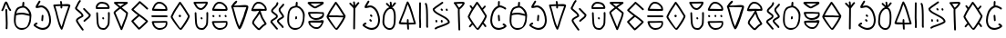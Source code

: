SplineFontDB: 3.2
FontName: Slime300Human
FullName: Slime300Human
FamilyName: Slime300Human
Weight: Regular
Copyright: 2021, @m_z_k
UComments: "2021-6-5: Created with FontForge (http://fontforge.org)"
Version: 001.000
ItalicAngle: 0
UnderlinePosition: -102
UnderlineWidth: 51
Ascent: 819
Descent: 205
InvalidEm: 0
LayerCount: 3
Layer: 0 0 "+gMyXYgAA" 1
Layer: 1 0 "+Uk2XYgAA" 0
Layer: 2 0 "+gMyXYgAA 2" 1
XUID: [1021 144 -1017021733 14339]
StyleMap: 0x0000
FSType: 0
OS2Version: 0
OS2_WeightWidthSlopeOnly: 0
OS2_UseTypoMetrics: 1
CreationTime: 1622891653
ModificationTime: 1622959920
PfmFamily: 17
TTFWeight: 400
TTFWidth: 5
LineGap: 92
VLineGap: 0
OS2TypoAscent: 0
OS2TypoAOffset: 1
OS2TypoDescent: 0
OS2TypoDOffset: 1
OS2TypoLinegap: 92
OS2WinAscent: 0
OS2WinAOffset: 1
OS2WinDescent: 0
OS2WinDOffset: 1
HheadAscent: 0
HheadAOffset: 1
HheadDescent: 0
HheadDOffset: 1
OS2Vendor: 'PfEd'
MarkAttachClasses: 1
DEI: 91125
LangName: 1033
Encoding: ISO8859-1
UnicodeInterp: none
NameList: AGL For New Fonts
DisplaySize: -48
AntiAlias: 1
FitToEm: 0
WinInfo: 48 16 7
BeginPrivate: 0
EndPrivate
Grid
-1024 829.5625 m 0
 2048 829.5625 l 1024
-1024 819 m 0
 2048 819 l 1024
EndSplineSet
TeXData: 1 0 0 346030 173015 115343 0 1048576 115343 783286 444596 497025 792723 393216 433062 380633 303038 157286 324010 404750 52429 2506097 1059062 262144
BeginChars: 257 53

StartChar: A
Encoding: 65 65 0
Width: 573
Flags: W
HStem: -1 53<160.062 346.157> 456 51<102.411 382.371> 797 20G<294.5 310>
VStem: 32 51<146.194 426.886> 267 57<696.511 808.751> 472 51<229.054 416.587>
LayerCount: 3
Fore
SplineSet
33 251 m 0
 32 265 32 280 32 295 c 0
 32 316 33 338 35 359 c 0
 42 420 39 465 56 521 c 0
 65 551 80 583 104 622 c 0
 126 659 178 676 222 690 c 0
 238 694 253 698 267 701 c 1
 267 707 267 716 267 723 c 0
 267 728 267 733 267 733 c 2
 271 772 l 2
 272 779 275 804 280 809 c 0
 285 814 291 817 298 817 c 0
 322 817 324 798 324 775 c 0
 324 769 324 762 324 756 c 1
 318 699 l 1
 430 676 523 538 523 428 c 1
 523 411 l 2
 523 363 517 311 510 260 c 0
 486 90 365 -1 251 -1 c 0
 144 -1 43 80 33 251 c 0
472 412 m 1
 409 424 321 456 254 456 c 0
 237 456 218 452 200 452 c 0
 169 452 122 445 92 429 c 1
 92 384 83 333 83 285 c 2
 83 247 l 2
 83 140 129 52 248 52 c 0
 407 52 412 110 459 254 c 0
 471 290 472 339 472 380 c 0
 472 415 472 386 472 412 c 1
100 487 m 1
 135 498 172 503 196 503 c 0
 215 503 235 507 253 507 c 0
 329 507 374 487 441 474 c 1
 455 470 l 1
 465 467 l 1
 446 547 379 638 302 651 c 1
 295 651 l 2
 282 651 260 648 237 641 c 0
 207 632 176 623 158 605 c 0
 156 603 136 578 135 577 c 0
 113 541 112 531 105 506 c 0
 103 500 102 494 100 487 c 1
EndSplineSet
Validated: 1
EndChar

StartChar: B
Encoding: 66 66 1
Width: 538
Flags: W
HStem: 5 54<183.192 363.694> 167 53<80.5156 132.582> 631 54<144.623 307.656>
VStem: 240 50<257.18 404.078> 250 50<260.574 428.82> 461 52<168.474 423.523>
LayerCount: 3
Fore
SplineSet
275 429 m 0xec
 289 429 300 418 300 404 c 2
 300 402 l 1xec
 297 361 294 320 290 280 c 0
 289 267 278 257 265 257 c 0
 251 257 240 268 240 282 c 2
 240 284 l 1xf4
 244 324 247 365 250 406 c 0
 252 419 261 429 275 429 c 0xec
189 821 m 0
 204 821 215 809 215 794 c 0
 215 789 214 784 211 780 c 0
 191 744 163 704 144 669 c 1
 169 674 209 685 235 685 c 0
 342 685 434 585 466 502 c 0
 498 423 513 350 513 284 c 0
 513 132 429 5 280 5 c 0
 250 5 217 11 184 23 c 0
 134 41 82 72 31 119 c 0
 25 124 22 132 22 139 c 0
 22 147 24 150 26 155 c 2
 35 174 l 2
 36 175 37 177 39 179 c 0
 56 199 77 214 101 220 c 0
 103 220 105 220 107 220 c 0
 121 220 133 208 133 193 c 0
 133 181 124 170 113 167 c 0
 102 164 91 158 80 146 c 1
 122 111 163 88 200 74 c 0
 229 64 256 59 281 59 c 0
 330 59 371 78 402 110 c 0
 438 148 461 208 461 285 c 0
 461 342 448 408 419 481 c 0
 392 545 316 631 235 631 c 0
 209 631 155 613 125 613 c 2
 109 613 l 2
 100 613 90 614 85 619 c 0
 78 626 81 642 81 650 c 0
 81 659 84 667 86 672 c 0
 107 714 143 766 167 808 c 0
 172 815 180 821 189 821 c 0
EndSplineSet
Validated: 1
EndChar

StartChar: C
Encoding: 67 67 2
Width: 568
Flags: W
HStem: 670 47<97 235.68 291 407.795>
VStem: 241 51<604.69 674 725 791.536>
LayerCount: 3
Fore
SplineSet
257 607 m 0
 248 611 241 620 241 630 c 2
 241 675 l 1
 202 675 141 670 97 670 c 1
 158 481 190 255 268 88 c 1
 275 102 281 117 285 131 c 0
 339 321 399 481 463 668 c 1
 401 668 356 674 291 674 c 1
 291 664 292 653 292 643 c 0
 292 624 286 604 269 604 c 0
 265 604 261 605 257 607 c 0
506 644 m 0
 443 458 384 306 333 118 c 0
 324 85 308 55 296 21 c 0
 293 12 283 3 273 3 c 0
 264 3 256 8 252 15 c 0
 142 195 126 465 42 676 c 0
 40 681 38 684 38 691 c 0
 38 704 45 717 61 717 c 0
 108 717 189 725 238 725 c 1
 234 741 234 753 234 769 c 0
 234 779 227 782 227 792 c 0
 227 805 238 817 252 817 c 0
 280 817 285 780 285 755 c 0
 285 734 286 741 290 724 c 1
 313 724 363 730 410 730 c 0
 466 730 519 722 519 687 c 0
 519 674 510 656 506 644 c 0
EndSplineSet
Validated: 1
EndChar

StartChar: D
Encoding: 68 68 3
Width: 620
Flags: W
VStem: 111 50<264 294.787> 283 45<-20.7855 18.1088>
LayerCount: 3
Fore
SplineSet
328 4 m 0
 328 -9 316 -21 303 -21 c 0
 295 -21 288 -17 283 -11 c 0
 283 -11 231 57 185 125 c 0
 164 155 145 185 131 210 c 0
 122 227 111 242 111 264 c 0
 111 289 124 308 139 323 c 0
 166 350 205 369 235 384 c 0
 250 391 261 397 271 404 c 1
 266 427 250 443 232 461 c 0
 198 495 147 530 113 564 c 0
 100 577 84 592 84 616 c 0
 84 621 86 626 89 630 c 0
 129 690 154 784 206 836 c 0
 211 841 218 843 224 843 c 0
 237 843 249 831 249 818 c 0
 249 812 247 805 242 800 c 0
 203 760 170 668 137 613 c 1
 152 592 172 578 198 557 c 0
 236 526 283 490 308 445 c 0
 316 430 322 414 322 396 c 0
 322 383 314 375 310 371 c 0
 296 357 278 350 258 340 c 0
 228 325 193 306 175 288 c 0
 165 278 161 269 161 264 c 1
 165 254 l 1
 192 192 323 20 323 20 c 2
 326 16 328 9 328 4 c 0
348 228 m 0
 335 228 323 240 323 253 c 0
 323 266 333 275 340 282 c 0
 370 312 417 339 447 369 c 0
 463 385 473 401 476 415 c 1
 427 471 366 520 319 577 c 0
 315 582 313 587 313 593 c 0
 313 606 325 618 338 618 c 0
 345 618 352 615 357 609 c 0
 406 550 472 499 521 440 c 0
 525 435 527 430 527 424 c 0
 527 387 506 357 483 334 c 0
 463 314 440 297 419 282 c 0
 400 268 384 256 373 244 c 0
 367 236 360 228 348 228 c 0
EndSplineSet
Validated: 1
EndChar

StartChar: E
Encoding: 69 69 4
Width: 510
Flags: W
HStem: 4 54<181.048 330.168> 305 62<238.91 285.09> 606 50<105 391> 757 50<149.779 328.957>
VStem: 55 50<656 712.996> 69 47<271.376 505.765> 398 43<194.294 510.668>
LayerCount: 3
Fore
SplineSet
290 330 m 0xf2
 290 316 279 305 265 305 c 0
 255 305 247 311 243 319 c 2
 237 331 l 2
 235 335 234 338 234 342 c 0
 234 356 245 367 259 367 c 0
 269 367 277 361 281 353 c 2
 287 341 l 2
 289 337 290 334 290 330 c 0xf2
69 496 m 0xf6
 69 503 85 513 91 513 c 0
 97 513 104 511 109 506 c 0
 114 501 116 495 116 489 c 0
 122 362 123 320 133 195 c 0
 137 146 155 106 178 83 c 0
 194 67 214 58 243 58 c 0
 245 58 247 58 249 57 c 0
 258 55 267 54 274 54 c 0
 283 54 292 55 299 58 c 0
 317 65 331 79 342 95 c 2
 379 148 l 1
 392 205 l 1
 398 334 l 1
 399 398 l 1
 398 413 398 422 398 432 c 0
 398 445 396 462 396 478 c 0
 396 492 397 504 404 511 c 0
 409 516 416 518 422 518 c 0
 428 518 435 516 440 511 c 0
 445 506 447 500 447 494 c 0
 447 472 448 450 448 429 c 0
 448 351 445 275 442 200 c 0
 442 198 441 197 441 195 c 2
 426 132 l 2
 425 129 425 127 423 124 c 2
 384 67 l 2
 368 43 345 22 316 11 c 0
 303 6 289 4 274 4 c 0
 263 4 252 5 240 8 c 0
 200 9 167 24 143 48 c 0
 108 83 91 134 83 188 c 0
 83 189 83 190 83 191 c 0
 79 254 69 363 69 462 c 0
 69 474 69 485 69 496 c 0xf6
105 656 m 1xfa
 391 659 l 1
 387 667 383 673 380 686 c 1
 374 698 366 707 359 714 c 0
 333 740 297 750 234 756 c 0
 228 757 223 757 218 757 c 0
 162 757 131 726 112 688 c 0
 106 674 105 673 105 664 c 0
 105 662 105 659 105 656 c 1xfa
416 609 m 2
 92 606 l 1
 88 604 81 606 77 606 c 0
 64 606 55 615 55 628 c 2
 55 631 l 2
 55 634 56 642 56 646 c 0
 56 655 55 657 55 668 c 0xfa
 55 688 63 701 69 713 c 0xf6
 95 764 143 807 218 807 c 0
 224 807 231 807 238 806 c 0
 302 800 356 788 395 749 c 0
 407 737 417 723 426 706 c 0
 427 703 429 700 429 697 c 0
 429 695 430 692 433 686 c 0
 436 680 442 669 442 655 c 0
 442 652 442 649 441 646 c 1
 441 634 l 2
 441 620 430 609 416 609 c 2
EndSplineSet
Validated: 1
EndChar

StartChar: F
Encoding: 70 70 5
Width: 510
Flags: W
HStem: 760 50<142.847 340>
LayerCount: 3
Fore
SplineSet
95 502 m 1
 263 98 l 1
 297 193 313 239 356 338 c 0
 362 352 394 453 396 484 c 1
 340 529 285 573 232 617 c 1
 179 578 131 539 105 514 c 0
 101 509 97 505 95 502 c 1
444 781 m 0
 444 773 439 765 433 760 c 2
 433 760 355 707 273 648 c 1
 325 605 378 562 433 519 c 0
 442 511 446 500 446 486 c 0
 446 445 407 333 400 316 c 0
 353 202 338 141 287 25 c 0
 283 16 274 10 264 10 c 0
 254 10 245 16 241 25 c 2
 44 493 l 2
 43 496 42 499 42 503 c 0
 42 514 46 521 51 527 c 0
 56 534 62 541 70 549 c 0
 96 576 142 613 192 650 c 1
 148 687 105 724 61 762 c 0
 55 767 52 774 52 781 c 0
 52 787 54 794 59 799 c 0
 65 804 78 806 78 806 c 2
 79 806 80 806 81 806 c 0
 97 806 167 810 187 810 c 0
 249 810 357 806 419 806 c 0
 432 806 444 794 444 781 c 0
142 758 m 1
 172 732 203 706 233 681 c 1
 272 709 310 736 340 757 c 1
 292 758 227 760 187 760 c 0
 182 760 160 759 142 758 c 1
EndSplineSet
Validated: 1
EndChar

StartChar: G
Encoding: 71 71 6
Width: 552
Flags: W
LayerCount: 3
Fore
SplineSet
268 753 m 1
 207 687 155 639 92 576 c 1
 147 527 190 498 252 448 c 1
 335 388 417 333 490 261 c 0
 496 255 497 248 497 242 c 0
 497 232 493 228 489 224 c 0
 488 222 486 219 483 217 c 0
 476 209 466 199 453 186 c 0
 409 142 333 68 283 27 c 0
 275 21 269 16 263 12 c 0
 260 10 253 6 244 6 c 0
 239 6 233 7 226 13 c 0
 155 84 96 158 35 230 c 0
 31 235 29 240 29 246 c 0
 29 252 31 259 36 263 c 0
 91 320 153 368 211 417 c 1
 156 457 99 501 40 557 c 0
 34 563 32 570 32 575 c 0
 32 581 35 587 36 589 c 0
 37 590 38 591 38 592 c 0
 44 599 50 605 61 615 c 0
 128 685 181 729 247 805 c 0
 252 810 259 813 266 813 c 0
 272 813 277 811 282 807 c 0
 360 742 484 628 494 618 c 0
 496 615 496 616 499 611 c 0
 499 610 501 607 501 600 c 0
 501 587 490 575 476 575 c 0
 464 575 461 580 455 585 c 0
 452 588 446 594 437 602 c 0
 399 640 326 704 268 753 c 1
248 63 m 1
 298 105 374 177 418 221 c 0
 425 228 432 236 438 241 c 1
 382 294 319 339 252 387 c 1
 199 340 140 295 88 245 c 1
 138 185 190 121 248 63 c 1
EndSplineSet
Validated: 1
EndChar

StartChar: H
Encoding: 72 72 7
Width: 550
Flags: HW
HStem: 6 51<184.023 365.969> 211 46<98 434> 378 50<28.492 485.804> 552 59<101 391.621> 564 50<234.891 425> 764 50<184.988 330.305>
VStem: 423 57<614 677.396> 434 45<117.091 209.612>
LayerCount: 3
Fore
SplineSet
254 428 m 0xe4
 302 428 368 430 415 430 c 0
 456 430 486 425 486 403 c 0
 486 391 478 378 462 378 c 0
 406 378 319 378 262 378 c 0
 210 378 110 378 57 380 c 0
 38 381 28 390 28 406 c 0
 28 426 42 430 62 430 c 0
 114 430 206 428 254 428 c 0xe4
423 629 m 0xee
 423 631 423 632 423 634 c 0
 418 657 409 670 395 684 c 0
 392 687 389 690 386 693 c 0
 368 715 341 737 317 750 c 0
 298 760 261 764 230 764 c 0
 224 764 217 762 208 758 c 0
 184 746 157 717 143 694 c 0
 128 670 116 637 101 611 c 1xf6
 425 614 l 1
 424 618 423 624 423 629 c 0xee
473 641 m 0
 476 626 480 616 480 598 c 0
 480 579 472 564 454 564 c 0xee
 409 564 266 552 163 552 c 0
 106 552 61 555 50 566 c 0
 45 571 45 570 45 576 c 0
 45 591 50 608 56 623 c 0
 85 695 117 768 186 802 c 0
 200 809 214 814 230 814 c 0
 271 814 313 809 341 794 c 0
 370 778 401 753 423 726 c 1
 447 704 465 679 473 641 c 0
380 257 m 0
 397 257 418 256 438 256 c 0
 440 256 440 256 442 256 c 0
 455 256 469 255 472 245 c 0
 477 226 479 209 479 192 c 0xe5
 479 73 367 6 266 6 c 0
 242 6 219 9 198 17 c 0
 121 45 71 102 50 189 c 0
 47 200 47 202 46 206 c 0
 44 210 40 223 40 227 c 0
 40 249 62 254 84 254 c 2
 276 254 l 2
 317 255 346 257 380 257 c 0
285 208 m 2
 98 204 l 1
 116 130 154 87 217 62 c 0
 233 58 251 57 270 57 c 0
 325 57 370 72 399 101 c 0
 420 122 434 151 434 195 c 0
 434 201 434 205 434 209 c 0
 417 210 402 211 389 211 c 0
 355 211 329 209 285 208 c 2
EndSplineSet
Validated: 1
EndChar

StartChar: I
Encoding: 73 73 8
Width: 634
Flags: W
HStem: 0 49<284.609 329.069> 373 68<260.972 321.705> 798 20G<289 301.5>
VStem: 257 67<377.38 439.45>
LayerCount: 3
Fore
SplineSet
519 401 m 1
 444 523 385 625 297 750 c 1
 226 633 156 548 99 411 c 0
 95 403 89 390 86 383 c 1
 89 377 96 364 105 347 c 0
 151 266 294 49 303 49 c 0
 311 49 317 53 321 59 c 0
 369 123 493 319 516 391 c 1
 519 401 l 1
296 818 m 0
 307 818 314 811 319 805 c 0
 421 664 483 554 566 419 c 0
 568 415 570 411 570 406 c 0
 570 383 562 368 554 348 c 0
 511 243 410 95 357 24 c 0
 348 11 334 0 313 0 c 0
 302 0 297 4 293 7 c 0
 287 11 282 15 277 20 c 0
 224 73 108 238 56 331 c 0
 47 347 42 356 37 371 c 0
 36 374 35 378 35 383 c 0
 35 404 47 417 53 431 c 0
 117 585 192 671 270 802 c 0
 274 809 282 818 296 818 c 0
257 409 m 0
 257 428 274 441 288 441 c 0
 290 441 291 441 293 441 c 0
 307 441 324 430 324 413 c 0
 324 393 317 373 295 373 c 0
 280 373 269 384 261 395 c 0
 258 399 257 404 257 409 c 0
EndSplineSet
Validated: 1
EndChar

StartChar: J
Encoding: 74 74 9
Width: 510
Flags: W
HStem: 4 50<188.749 326.631> 305 62<238.91 285.09> 579 50<175.42 294.981> 753 50<103 380>
VStem: 69 47<271.376 512.803> 398 50<186.496 517.677>
LayerCount: 3
Fore
SplineSet
422 518 m 0
 435 518 447 507 447 494 c 0
 447 472 448 450 448 429 c 0
 448 351 445 275 442 200 c 0
 442 198 441 197 441 195 c 2
 426 132 l 2
 425 129 425 127 423 124 c 2
 384 67 l 2
 362 34 328 4 274 4 c 0
 263 4 252 5 240 8 c 0
 138 11 96 99 83 188 c 0
 83 189 83 190 83 191 c 0
 79 254 69 363 69 462 c 2
 69 496 l 2
 69 503 85 513 91 513 c 0
 104 513 116 502 116 489 c 0
 122 362 123 320 133 195 c 0
 137 146 155 106 178 83 c 0
 194 67 214 58 243 58 c 0
 253 58 266 54 274 54 c 0
 309 54 327 73 342 95 c 2
 379 148 l 1
 392 205 l 1
 398 334 l 1
 399 398 l 1
 398 413 398 422 398 432 c 0
 398 445 396 462 396 478 c 0
 396 500 401 518 422 518 c 0
290 330 m 0
 290 316 279 305 265 305 c 0
 255 305 247 311 243 319 c 2
 237 331 l 2
 235 335 234 338 234 342 c 0
 234 356 245 367 259 367 c 0
 269 367 277 361 281 353 c 2
 287 341 l 2
 289 337 290 334 290 330 c 0
35 778 m 0
 35 791 47 803 60 803 c 2
 124 803 l 2
 142 803 159 804 178 804 c 2
 233 804 l 2
 280 804 328 807 375 807 c 0
 382 807 390 807 396 806 c 0
 398 806 401 807 405 807 c 0
 412 807 420 807 428 799 c 0
 435 792 436 783 436 777 c 0
 436 755 426 734 414 713 c 0
 389 668 345 619 299 594 c 0
 283 585 266 579 248 579 c 0
 143 579 97 656 62 723 c 0
 52 741 35 758 35 778 c 0
103 753 m 1
 134 695 162 629 248 629 c 0
 254 629 264 632 275 638 c 0
 317 661 361 712 380 757 c 1
 378 757 377 757 375 757 c 0
 328 757 281 754 233 754 c 2
 178 754 l 2
 160 754 142 753 124 753 c 2
 103 753 l 1
EndSplineSet
Validated: 1
EndChar

StartChar: K
Encoding: 75 75 10
Width: 524
Flags: W
HStem: 6 51<184.023 365.969> 211 46<98 434> 370 62<58.2842 110.363 234.176 283.992 399.106 449.518> 552 59<102.09 391.621> 564 50<234.891 425> 764 50<184.988 330.305>
VStem: 52 60<387.191 429.205> 231 54<374.008 435.513> 396 58<372.396 432.397> 423 57<614 677.396> 434 45<117.091 209.612>
LayerCount: 3
Fore
SplineSet
285 208 m 2xe720
 98 204 l 1
 116 130 154 87 217 62 c 0
 233 58 251 57 270 57 c 0
 325 57 370 72 399 101 c 0
 420 122 434 151 434 195 c 2
 434 209 l 1
 417 210 402 211 389 211 c 0
 355 211 329 209 285 208 c 2xe720
380 257 m 0
 397 257 418 256 438 256 c 2
 442 256 l 2
 455 256 469 255 472 245 c 0
 477 226 479 209 479 192 c 0
 479 73 367 6 266 6 c 0
 242 6 219 9 198 17 c 0
 121 45 71 102 50 189 c 0
 47 200 47 202 46 206 c 0
 44 210 40 223 40 227 c 0
 40 249 62 254 84 254 c 2
 276 254 l 1
 317 255 346 257 380 257 c 0
163 552 m 0xf780
 162 552 160 552 159 552 c 0
 101 552 45 552 45 576 c 0
 45 591 50 608 56 623 c 0
 85 695 117 768 186 802 c 0
 200 809 214 814 230 814 c 0
 271 814 313 809 341 794 c 0
 370 778 401 753 423 726 c 1
 447 704 465 679 473 641 c 0
 476 626 480 616 480 598 c 0xf740
 480 579 472 564 454 564 c 0xef80
 409 564 266 552 163 552 c 0xf780
423 629 m 2
 423 634 l 1
 418 657 409 670 395 684 c 0
 392 687 389 690 386 693 c 0
 368 715 341 737 317 750 c 0
 298 760 261 764 230 764 c 0
 224 764 217 762 208 758 c 0
 184 746 157 717 143 694 c 0
 128 670 116 637 101 611 c 1xf740
 425 614 l 1xef40
 424 618 423 624 423 629 c 2
52 407 m 0
 52 420 64 432 77 432 c 0
 92 432 104 421 108 413 c 0
 113 408 112 401 112 395 c 0
 112 382 100 370 87 370 c 0
 74 370 64 382 58 387 c 0
 54 391 52 400 52 407 c 0
258 436 m 0
 273 436 284 426 284 410 c 0
 285 407 285 401 285 398 c 0
 285 385 273 373 260 373 c 0
 244 373 231 390 231 406 c 0
 231 422 243 436 258 436 c 0
454 395 m 0xe780
 454 382 442 370 429 370 c 0
 412 370 396 388 396 406 c 2
 396 410 l 2
 396 423 408 435 421 435 c 0
 433 435 444 426 446 414 c 1
 451 409 454 402 454 395 c 0xe780
EndSplineSet
Validated: 1
EndChar

StartChar: L
Encoding: 76 76 11
Width: 598
Flags: W
HStem: 635 62<270.787 494.39> 642 48<144 437.829>
LayerCount: 3
Fore
SplineSet
230 776 m 0x80
 218 754 144 686 144 686 c 1
 144 686 222 688 268 690 c 0x40
 328 693 352 697 442 697 c 0
 498 697 551 689 551 654 c 0
 551 641 548 611 544 599 c 0
 516 515 376 9 302 9 c 0
 293 9 285 14 281 21 c 0
 172 202 114 551 77 628 c 0
 75 633 70 651 70 658 c 0
 70 672 76 687 90 689 c 1
 111 735 184 812 207 819 c 0
 209 820 211 820 213 820 c 0
 225 820 236 810 238 801 c 0
 240 792 235 785 230 776 c 0x80
273 642 m 1
 217 641 173 637 129 637 c 1
 190 448 219 261 297 94 c 1
 304 108 410 372 414 386 c 0
 468 576 431 448 495 635 c 1x80
 420 635 354 642 286 642 c 2
 273 642 l 1
EndSplineSet
Validated: 1
EndChar

StartChar: M
Encoding: 77 77 12
Width: 550
Flags: W
HStem: 555 58<101.687 261.531> 566 48<309.36 425> 764 50<184.988 330.305>
VStem: 423 57<614 677.396>
LayerCount: 3
Fore
SplineSet
308 557 m 0x70
 305 556 304 554 304 551 c 0
 304 542 313 526 314 525 c 2
 338 460 l 2
 349 428 363 385 378 356 c 0
 405 307 444 258 471 204 c 0
 473 200 474 195 474 192 c 0
 474 179 466 171 462 167 c 0
 446 151 410 133 392 119 c 0
 359 84 325 56 292 21 c 0
 285 13 274 10 265 10 c 0
 243 10 229 21 215 32 c 0
 174 64 129 117 100 155 c 0
 91 166 84 176 79 184 c 0
 74 192 69 197 69 209 c 0
 69 239 80 268 94 294 c 0
 118 337 150 374 178 412 c 0
 198 438 236 506 257 539 c 0
 258 539 265 554 262 554 c 0
 252 555 242 555 234 555 c 0xb0
 208 555 187 552 163 552 c 0
 103 552 45 552 45 576 c 0
 45 591 50 608 56 623 c 0
 85 695 117 768 186 802 c 0
 200 809 214 814 230 814 c 0
 271 814 313 809 341 794 c 0
 370 778 401 753 423 726 c 1
 447 704 465 679 473 641 c 0
 476 626 480 616 480 598 c 0
 480 579 472 564 454 564 c 0
 441 564 419 566 393 566 c 0
 367 566 337 564 308 557 c 0x70
119 213 m 1
 141 178 179 135 211 103 c 0
 229 85 243 71 262 62 c 1
 293 94 325 121 356 154 c 0
 360 158 364 161 369 164 c 0
 383 174 405 187 418 196 c 1
 393 242 358 288 334 333 c 0
 317 366 301 409 291 443 c 1
 278 476 l 1
 259 445 235 403 218 382 c 0
 192 346 158 307 138 270 c 0
 127 250 121 230 119 213 c 1
423 629 m 2
 423 634 l 1
 418 657 409 670 395 684 c 0
 392 687 389 690 386 693 c 0
 368 715 341 737 317 750 c 0
 298 760 261 764 230 764 c 0
 224 764 217 762 208 758 c 0
 184 746 157 717 143 694 c 0
 128 670 116 637 101 611 c 1
 288 613 l 0xb0
 425 614 l 1x70
 424 618 423 624 423 629 c 2
EndSplineSet
Validated: 1
EndChar

StartChar: N
Encoding: 78 78 13
Width: 482
Flags: W
VStem: 64 50<509.725 573.051> 204 50<353.463 413.345> 216 50<703.584 783.786> 276 50<513.72 607.792>
LayerCount: 3
Fore
SplineSet
256 31 m 0xd0
 256 18 244 6 231 6 c 0
 218 6 210 16 203 23 c 0
 150 76 103 153 51 205 c 0
 46 210 44 217 44 223 c 0
 44 246 56 264 70 278 c 0
 102 310 162 332 192 362 c 0
 201 371 204 378 204 385 c 0xd0
 204 388 201 395 191 405 c 0
 165 431 120 455 92 483 c 0
 78 497 64 515 64 539 c 0
 64 554 70 567 77 578 c 0
 109 630 174 667 205 720 c 0
 213 733 216 744 216 755 c 2
 216 759 l 2
 216 772 228 784 241 784 c 0
 254 784 266 772 266 759 c 2
 266 755 l 2xb0
 266 733 258 713 248 695 c 0
 222 651 180 617 145 582 c 0
 133 570 124 560 119 552 c 0
 115 545 114 540 114 539 c 0
 114 536 117 528 127 518 c 0
 153 492 199 469 227 441 c 0
 241 427 254 409 254 385 c 0
 254 361 241 341 227 327 c 0
 194 294 135 273 105 243 c 0
 100 238 98 234 96 231 c 0
 145 179 190 107 239 58 c 0
 246 51 256 44 256 31 c 0xd0
418 77 m 0
 418 64 406 52 393 52 c 0
 383 52 375 58 371 66 c 2
 364 79 l 1
 334 111 295 150 264 185 c 0
 250 201 240 212 232 228 c 0
 230 231 228 235 228 243 c 0
 228 266 240 284 253 297 c 0
 274 318 302 333 327 347 c 0
 350 360 370 370 378 380 c 1
 372 402 355 420 339 441 c 0
 324 461 307 483 294 506 c 0
 284 524 276 544 276 565 c 0
 276 612 308 641 334 665 c 0
 354 684 373 702 387 727 c 0
 391 734 400 740 409 740 c 0
 422 740 434 728 434 715 c 0
 434 711 433 707 431 703 c 0
 409 664 382 642 354 614 c 0
 335 595 326 582 326 565 c 0
 326 557 330 545 338 530 c 0
 357 496 394 457 414 422 c 0
 421 409 428 395 428 379 c 0
 428 362 419 350 411 342 c 0
 381 312 317 290 289 262 c 0
 283 256 280 251 279 247 c 0
 309 202 369 149 404 110 c 0
 405 108 406 106 407 104 c 2
 415 88 l 2
 417 84 418 81 418 77 c 0
EndSplineSet
Validated: 1
EndChar

StartChar: O
Encoding: 79 79 14
Width: 573
Flags: W
HStem: -1 53<160.062 346.157> 301 85<258.94 295.719> 797 20G<294.5 310>
VStem: 32 51<146.194 502.779> 254 50<310.141 382.762> 267 57<696.511 808.751> 472 51<229.054 508.117>
LayerCount: 3
Fore
SplineSet
33 251 m 0xf6
 32 265 32 280 32 295 c 0
 32 316 33 338 35 359 c 0
 42 420 39 465 56 521 c 0
 65 551 80 583 104 622 c 0
 126 659 178 676 222 690 c 0
 238 694 253 698 267 701 c 1
 267 733 l 1
 271 772 l 2
 272 779 275 804 280 809 c 0
 285 814 291 817 298 817 c 0
 322 817 324 798 324 775 c 0
 324 769 324 762 324 756 c 2
 318 699 l 1
 430 676 523 538 523 428 c 2
 523 411 l 2
 523 363 517 311 510 260 c 0
 486 90 365 -1 251 -1 c 0
 144 -1 43 80 33 251 c 0xf6
135 577 m 0
 83 525 83 389 83 285 c 2
 83 247 l 2
 83 140 129 52 248 52 c 0
 407 52 412 110 459 254 c 0
 471 290 472 339 472 380 c 2
 472 412 l 2
 472 436 470 448 465 467 c 0
 446 547 379 638 302 651 c 1
 295 651 l 2
 282 651 260 648 237 641 c 0
 207 632 176 623 158 605 c 0
 156 603 136 578 135 577 c 0
262 374 m 0
 265 380 270 384 277 386 c 0
 284 388 290 386 296 383 c 0
 305 378 309 368 308 359 c 2
 304 320 l 2xfa
 304 316 303 313 301 310 c 0
 298 304 302 316 297 311 c 0
 292 306 273 298 267 301 c 0xf6
 258 306 253 316 254 325 c 2xfa
 259 365 l 2
 259 369 260 371 262 374 c 0
EndSplineSet
Validated: 1
EndChar

StartChar: P
Encoding: 80 80 15
Width: 540
Flags: W
HStem: 14 50<209.825 358.511> 209 49<116 304.231> 220 58<228.87 438.541> 285 51<179.876 377.63> 465 46<110 456.205> 754 49<124 413>
VStem: 61 57<148.909 208.811> 457 45<399.174 457.612>
LayerCount: 3
Fore
SplineSet
118 194 m 2xdf
 118 189 l 1
 124 166 134 154 148 140 c 0
 151 137 154 134 157 131 c 0
 176 109 203 88 227 76 c 0
 244 67 275 64 304 64 c 0
 307 64 311 64 315 64 c 0
 321 64 328 67 337 71 c 0
 361 84 387 113 400 136 c 0
 414 160 426 194 440 220 c 1xbf
 116 209 l 1
 117 205 118 199 118 194 c 2xdf
376 278 m 0
 377 278 379 278 380 278 c 0xbf
 394 278 407 279 420 279 c 0
 461 279 494 275 495 257 c 0
 495 242 491 224 485 209 c 0
 458 136 428 63 360 27 c 0
 346 20 332 14 316 14 c 0
 312 14 308 14 304 14 c 0
 267 14 230 18 205 31 c 0
 176 46 144 71 121 97 c 1
 96 118 78 143 69 181 c 0
 66 196 61 206 61 224 c 0
 61 243 68 258 86 258 c 0xdf
 131 259 273 275 376 278 c 0
403 505 m 0
 412 505 441 504 461 504 c 2
 465 504 l 2
 478 504 492 503 495 493 c 0
 500 474 502 457 502 440 c 0
 502 321 376 285 275 285 c 0
 251 285 228 288 207 296 c 0
 130 324 83 359 62 446 c 0
 59 457 59 459 58 463 c 0
 56 467 52 480 52 484 c 0
 52 506 74 511 96 511 c 2
 288 511 l 1
 291 511 293 511 296 511 c 0
 334 511 371 505 403 505 c 0
297 465 m 2
 110 461 l 1
 128 387 160 357 226 341 c 0
 242 337 260 336 279 336 c 0
 334 336 379 351 408 380 c 0
 429 401 457 399 457 443 c 2
 457 457 l 1
 440 458 425 459 412 459 c 0
 380 459 346 465 306 465 c 0
 303 465 300 465 297 465 c 2
413 804 m 0
 428 804 435 807 447 807 c 0
 473 807 495 793 495 772 c 0
 495 750 476 736 461 724 c 0
 445 711 426 699 404 689 c 0
 364 670 342 651 302 632 c 0
 290 626 277 615 249 615 c 0
 227 615 208 626 191 636 c 0
 138 666 69 723 44 760 c 0
 41 764 40 768 40 772 c 0
 40 801 84 803 122 803 c 0
 127 803 132 803 136 803 c 0
 221 803 327 804 413 804 c 0
413 755 m 1
 396 755 378 755 360 755 c 0
 289 755 211 754 142 754 c 0
 136 754 130 754 124 754 c 1
 152 725 189 697 226 676 c 0
 237 670 245 666 251 664 c 0
 255 666 265 671 271 674 c 0
 310 692 331 711 373 731 c 0
 388 738 402 747 413 755 c 1
EndSplineSet
Validated: 1
EndChar

StartChar: Q
Encoding: 81 81 16
Width: 620
Flags: W
HStem: 0 49<284.609 329.831> 371 50<104.406 506> 374 50<104 319.342> 798 20G<289 301.5>
LayerCount: 3
Fore
SplineSet
296 818 m 0xd0
 307 818 314 811 319 805 c 0
 421 664 483 554 566 419 c 0
 568 415 570 411 570 406 c 0
 570 383 562 368 554 348 c 0
 511 243 410 95 357 24 c 0
 348 11 334 0 313 0 c 0
 302 0 297 4 293 7 c 0
 287 11 282 15 277 20 c 0
 224 73 108 238 56 331 c 0
 47 347 42 356 37 371 c 0
 36 374 35 378 35 383 c 0
 35 404 47 417 53 431 c 0
 117 585 192 671 270 802 c 0
 274 809 282 818 296 818 c 0xd0
506 366 m 1
 392 368 l 2
 379 368 334 371 321 371 c 0xd0
 286 371 227 374 192 374 c 0
 180 374 147 374 121 374 c 0
 108 374 97 374 91 374 c 1xb0
 95 367 99 358 105 347 c 0
 151 266 294 49 303 49 c 0
 311 49 317 53 321 59 c 0
 364 117 469 281 506 366 c 1
104 424 m 1xb0
 108 424 118 424 130 424 c 0
 153 424 183 424 192 424 c 0xb0
 227 424 286 421 321 421 c 0xd0
 335 421 381 418 395 418 c 2
 510 416 l 1
 439 531 381 630 297 750 c 1
 228 637 160 554 104 424 c 1xb0
EndSplineSet
Validated: 1
EndChar

StartChar: R
Encoding: 82 82 17
Width: 422
Flags: W
VStem: 176 50<12.8359 632.994 690 779.906>
LayerCount: 3
Fore
SplineSet
317 785 m 0
 330 785 342 773 342 760 c 0
 342 754 340 748 335 743 c 2
 317 725 l 2
 317 725 302 705 287 685 c 0
 266 657 242 624 226 607 c 1
 226 601 226 594 226 588 c 0
 226 579 226 571 226 564 c 0
 226 374 220 218 220 36 c 0
 220 23 208 11 195 11 c 0
 182 11 170 23 170 36 c 0
 170 218 176 374 176 564 c 0
 176 572 176 579 176 588 c 0
 176 593 178 599 176 603 c 0
 171 612 172 616 163 628 c 0
 143 655 111 682 87 706 c 0
 78 715 70 724 64 733 c 0
 61 737 60 741 60 746 c 0
 60 759 72 771 85 771 c 0
 93 771 102 767 106 760 c 0
 113 749 132 733 144 721 c 0
 154 711 164 701 175 690 c 1
 174 723 176 756 167 774 c 0
 166 776 166 778 166 780 c 0
 166 793 178 805 191 805 c 0
 202 805 212 797 215 787 c 0
 222 759 225 723 226 687 c 1
 241 707 270 749 281 760 c 2
 299 778 l 2
 304 783 311 785 317 785 c 0
EndSplineSet
Validated: 1
EndChar

StartChar: S
Encoding: 83 83 18
Width: 538
Flags: W
HStem: 5 54<183.192 363.694> 167 53<80.5156 132.582> 226 74<227.629 268.487> 376 70<243.915 288.121> 631 54<144.623 307.656>
VStem: 213 70<239.441 287.226> 231 68<386.879 437.315> 461 52<168.474 423.523>
LayerCount: 3
Fore
SplineSet
189 821 m 0xf9
 204 821 215 809 215 794 c 0
 215 789 214 784 211 780 c 0
 191 744 163 704 144 669 c 1
 169 674 209 685 235 685 c 0
 342 685 434 585 466 502 c 0
 498 423 513 350 513 284 c 0
 513 132 429 5 280 5 c 0
 250 5 217 11 184 23 c 0
 134 41 82 72 31 119 c 0
 25 124 22 132 22 139 c 0
 22 147 24 150 26 155 c 2
 35 174 l 2
 36 175 37 177 39 179 c 0
 56 199 77 214 101 220 c 0
 103 220 105 220 107 220 c 0
 121 220 133 208 133 193 c 0
 133 181 124 170 113 167 c 0
 102 164 91 158 80 146 c 1
 122 111 163 88 200 74 c 0
 229 64 256 59 281 59 c 0
 330 59 371 78 402 110 c 0
 438 148 461 208 461 285 c 0
 461 342 448 408 419 481 c 0
 392 545 316 631 235 631 c 0
 209 631 155 613 125 613 c 2
 109 613 l 2
 100 613 90 614 85 619 c 0
 78 626 81 642 81 650 c 0
 81 659 84 667 86 672 c 0
 107 714 143 766 167 808 c 0
 172 815 180 821 189 821 c 0xf9
231 421 m 0xfb
 231 434 243 446 256 446 c 0
 267 446 277 438 282 432 c 2
 294 416 l 2
 297 412 299 406 299 401 c 0
 299 388 287 376 274 376 c 0
 266 376 259 380 254 386 c 2
 247 396 l 1
 239 401 231 410 231 421 c 0xfb
283 251 m 0xfd
 283 238 271 226 258 226 c 0
 251 226 244 230 239 235 c 2
 226 250 l 1
 220 254 213 262 213 274 c 0
 213 289 224 300 238 300 c 0
 251 300 258 291 264 283 c 2
 277 268 l 2
 281 263 283 257 283 251 c 0xfd
EndSplineSet
Validated: 1
EndChar

StartChar: T
Encoding: 84 84 19
Width: 466
Flags: W
HStem: 8 50<172.465 306.69>
VStem: 44 50<141.02 435.657> 257 51<691 780.906> 367 50<145.815 533.658>
LayerCount: 3
Fore
SplineSet
95 214 m 0
 99 139 158 58 245 58 c 0
 248 58 250 58 253 58 c 0
 337 63 356 153 362 235 c 0
 365 280 367 320 367 362 c 0
 367 386 366 410 365 436 c 0
 362 488 345 560 314 587 c 0
 304 596 293 601 277 601 c 0
 276 601 275 601 273 601 c 0
 184 596 134 492 112 423 c 1
 107 359 94 312 94 246 c 0
 94 236 94 225 95 214 c 0
255 8 m 0
 252 8 249 8 245 8 c 0
 133 8 51 109 45 211 c 0
 44 223 44 234 44 245 c 0
 44 316 57 363 62 430 c 0
 62 432 62 433 63 435 c 0
 86 509 139 620 237 646 c 1
 211 671 178 698 162 714 c 0
 153 723 152 725 146 734 c 0
 143 738 142 742 142 747 c 0
 142 760 154 772 167 772 c 0
 175 772 184 768 188 761 c 0
 195 750 214 734 226 722 c 0
 236 712 246 702 257 691 c 1
 256 724 258 757 249 775 c 0
 248 777 248 779 248 781 c 0
 248 794 260 806 273 806 c 0
 284 806 294 798 297 788 c 0
 304 760 307 724 308 688 c 1
 323 708 352 750 363 761 c 2
 381 779 l 2
 386 784 393 786 399 786 c 0
 412 786 424 774 424 761 c 0
 424 755 422 749 417 744 c 2
 399 726 l 1
 399 726 384 706 369 686 c 0
 358 672 336 657 315 644 c 1
 384 617 410 523 415 439 c 0
 416 413 417 387 417 362 c 0
 417 319 415 277 412 231 c 0
 404 121 368 14 255 8 c 0
EndSplineSet
Validated: 1
EndChar

StartChar: U
Encoding: 85 85 20
Width: 550
Flags: W
HStem: 150 62<100.55 266.968> 157 48<101.893 270 322 464>
VStem: 270 50<9.73096 152 204 304.62> 278 50<5.30167 151.314>
LayerCount: 3
Fore
SplineSet
270 204 m 1xa0
 270 205 270 207 270 209 c 0
 270 219 269 233 269 247 c 0
 269 275 272 303 288 305 c 0
 289 305 290 306 291 306 c 0
 303 305 317 296 319 283 c 0
 319 282 319 281 319 280 c 2
 320 202 l 1
 355 202 407 205 449 205 c 0
 454 205 459 205 464 205 c 1x60
 406 395 368 550 293 718 c 1
 286 704 279 690 275 676 c 0
 218 487 166 398 99 212 c 1
 161 211 205 205 270 204 c 1xa0
56 237 m 0
 122 422 172 503 227 690 c 0
 237 723 254 752 266 786 c 0
 270 796 277 802 286 803 c 0
 295 804 305 801 310 792 c 0
 417 610 444 412 519 198 c 0
 521 193 523 190 523 183 c 0
 523 171 516 160 503 158 c 2
 499 157 l 1
 456 157 383 152 334 152 c 0
 330 152 326 152 322 152 c 1
 323 144 l 2
 325 132 328 95 328 78 c 0
 328 76 328 74 328 73 c 0
 328 70 328 65 328 59 c 0
 328 48 328 35 328 28 c 0
 328 16 325 6 313 4 c 2
 309 4 l 1
 289 4 281 22 278 42 c 0x50
 277 50 277 59 277 66 c 0
 277 87 273 136 270 153 c 1
 268 153 265 153 262 153 c 0
 238 153 198 150 159 150 c 0xa0
 102 150 47 157 42 189 c 2
 42 194 l 1
 42 207 52 225 56 237 c 0
EndSplineSet
EndChar

StartChar: V
Encoding: 86 86 21
Width: 420
Flags: W
VStem: 73 50<126.594 749.579> 79 50<50.1465 343.598 538.203 780.459> 274 54<60.0306 519.522> 275 45<301.222 695.461>
LayerCount: 3
Fore
SplineSet
79 74 m 2x40
 81 176 l 1
 78 228 73 295 73 346 c 0
 73 483 77 619 77 756 c 0
 77 769 89 781 102 781 c 0
 115 781 127 769 127 756 c 0
 127 619 123 483 123 346 c 0x80
 123 298 131 228 131 176 c 1
 129 74 l 2
 129 58 117 50 104 50 c 0
 92 50 79 58 79 74 c 2x40
328 86 m 0x20
 328 73 322 57 309 57 c 0
 303 57 296 59 291 64 c 2
 281 74 l 2
 275 80 274 90 274 101 c 0x20
 274 110 275 120 275 129 c 0
 275 183 275 239 275 295 c 0
 275 385 274 480 270 559 c 0
 267 607 263 648 257 678 c 0
 252 702 245 719 242 723 c 0
 239 727 237 733 237 738 c 0
 237 751 249 763 262 763 c 0
 270 763 277 759 282 753 c 0
 294 737 300 715 306 688 c 0
 312 654 317 611 320 562 c 0x10
 324 482 325 387 325 297 c 0
 325 240 325 183 325 129 c 0
 325 110 328 101 328 86 c 0x20
EndSplineSet
EndChar

StartChar: W
Encoding: 87 87 22
Width: 596
Flags: HWO
HStem: 222 72<128.146 172.854 278.1 324.9> 554 66<278.433 327.323 419.204 463.804>
VStem: 123 55<222.782 293.223> 275 53<557.18 617.301> 275 53<219.375 292.584> 421 50<550.214 571 598 616.591>
LayerCount: 3
Fore
SplineSet
126 25 m 0xe4
 113 25 101 37 101 50 c 0
 101 59 106 67 113 72 c 2
 161 100 l 2
 175 108 200 115 234 127 c 0
 301 151 393 183 454 217 c 0
 465 222 473 228 477 231 c 1
 475 248 465 266 445 286 c 0
 365 366 171 435 89 517 c 0
 65 541 47 569 47 602 c 0
 47 615 57 623 64 630 c 0
 134 700 231 741 303 805 c 0
 308 809 314 811 320 811 c 0
 333 811 345 799 345 786 c 0
 345 779 342 772 337 767 c 0
 263 703 164 660 98 593 c 1
 101 581 109 568 124 553 c 0
 159 518 224 481 292 444 c 0
 362 406 434 368 480 321 c 0
 507 294 527 263 527 226 c 0
 527 211 519 203 513 197 c 0
 504 188 492 181 478 173 c 0
 415 138 319 105 251 80 c 0
 220 69 195 60 185 56 c 1
 139 28 l 2
 135 26 130 25 126 25 c 0xe4
269 595 m 0
 269 609 281 620 294 620 c 0
 310 620 317 608 324 600 c 0
 331 596 335 587 335 579 c 0
 335 566 324 554 310 554 c 0
 293 554 287 567 280 575 c 0
 274 579 269 587 269 595 c 0
177 252 m 2
 177 250 178 248 178 246 c 0
 178 231 165 222 152 222 c 0
 141 222 131 228 128 241 c 2
 124 265 l 2
 124 267 123 269 123 271 c 0
 123 285 136 294 149 294 c 0
 160 294 170 288 173 275 c 2
 177 252 l 2
471 575 m 0
 471 562 459 550 446 550 c 0
 434 550 423 560 421 571 c 1
 414 590 l 2
 414 591 414 593 414 594 c 0
 414 607 426 619 439 619 c 0
 451 619 460 609 464 598 c 2
 471 579 l 2
 471 578 471 576 471 575 c 0
328 246 m 2xec
 328 245 328 244 328 243 c 0
 328 227 315 219 302 219 c 0
 291 219 280 225 278 240 c 2
 275 266 l 2
 275 267 275 268 275 269 c 0
 275 284 288 293 301 293 c 0
 312 293 323 286 325 272 c 2
 328 246 l 2xec
EndSplineSet
EndChar

StartChar: X
Encoding: 88 88 23
Width: 422
Flags: W
HStem: 768 50<129.39 297.418>
VStem: 166 50<311.171 620.734> 182 50<6.21448 247.267>
LayerCount: 3
Fore
SplineSet
49 784 m 0xc0
 49 798 61 809 74 809 c 0
 142 809 211 818 279 818 c 0
 314 818 356 817 356 781 c 0
 356 762 347 749 338 734 c 0
 312 692 264 634 218 608 c 1
 217 582 216 563 216 529 c 0xc0
 216 367 232 192 232 31 c 0
 232 18 220 6 207 6 c 0
 194 6 182 17 182 30 c 0xa0
 177 192 166 365 166 529 c 0
 166 564 167 583 168 610 c 1
 140 647 105 705 78 744 c 0
 72 751 59 764 56 767 c 0
 51 771 49 778 49 784 c 0xc0
210 662 m 0
 239 683 264 716 285 745 c 0
 291 753 296 761 299 768 c 1
 293 768 286 768 279 768 c 0
 228 768 178 763 127 760 c 1
 148 730 168 697 189 666 c 0
 198 654 l 0
 202 654 206 659 210 662 c 0
EndSplineSet
EndChar

StartChar: Y
Encoding: 89 89 24
Width: 634
Flags: W
HStem: 0 49<284.609 329.069> 798 20G<289 301.5>
LayerCount: 3
Fore
SplineSet
92 72 m 0
 79 72 67 84 67 97 c 0
 67 102 68 107 71 111 c 2
 79 123 l 2
 83 129 87 132 95 142 c 0
 108 159 124 181 144 193 c 1
 109 243 77 293 56 331 c 0
 47 347 42 356 37 371 c 0
 36 374 35 378 35 383 c 0
 35 404 47 417 53 431 c 0
 82 501 113 556 146 609 c 1
 143 611 141 613 139 615 c 2
 93 679 l 2
 90 684 88 689 88 694 c 0
 88 707 100 719 113 719 c 0
 121 719 129 715 133 709 c 2
 174 652 l 1
 205 700 237 747 270 802 c 0
 274 809 282 818 296 818 c 0
 307 818 314 811 319 805 c 0
 364 743 401 687 436 632 c 1
 441 638 447 640 453 645 c 0
 469 661 480 686 500 702 c 0
 504 705 510 707 515 707 c 0
 529 707 540 695 540 682 c 0
 540 674 536 667 531 662 c 0
 509 646 497 614 472 597 c 1
 464 586 l 1
 497 532 530 478 566 419 c 0
 568 415 570 411 570 406 c 0
 570 383 562 368 554 348 c 0
 537 306 510 257 481 208 c 1
 494 198 506 183 516 172 c 0
 517 171 517 170 518 169 c 2
 552 117 l 2
 555 113 556 108 556 104 c 0
 556 90 545 79 531 79 c 0
 523 79 514 83 510 90 c 2
 477 141 l 2
 470 148 462 158 454 165 c 1
 419 109 382 58 357 24 c 0
 348 11 334 0 313 0 c 0
 302 0 297 4 293 7 c 0
 287 11 282 15 277 20 c 0
 252 45 213 95 173 150 c 0
 172 150 171 150 170 150 c 2
 151 137 136 110 120 93 c 0
 113 84 107 72 92 72 c 0
519 401 m 1
 444 523 385 625 297 750 c 1
 226 633 156 548 99 411 c 0
 95 403 89 390 86 383 c 1
 89 377 96 364 105 347 c 0
 151 266 294 49 303 49 c 0
 311 49 317 53 321 59 c 0
 369 123 493 319 516 391 c 2
 519 401 l 1
EndSplineSet
EndChar

StartChar: Z
Encoding: 90 90 25
Width: 538
Flags: W
HStem: 3 54<176.306 360.563> 140 53<372.418 424.484> 629 54<293.647 380.742>
VStem: 27 52<166.474 421.523> 240 50<258.574 426.82 682 807.543> 250 50<255.18 402.078>
LayerCount: 3
Fore
SplineSet
474 594 m 0xf0
 474 581 462 569 449 569 c 0
 433 569 415 591 400 598 c 0
 377 609 333 629 305 629 c 0
 224 629 148 543 121 479 c 0
 92 406 79 340 79 283 c 0
 79 206 102 146 138 108 c 0
 169 76 210 57 259 57 c 0
 284 57 311 61 340 72 c 0
 377 86 383 84 425 119 c 1
 414 131 403 137 392 140 c 0
 381 143 372 154 372 166 c 0
 372 181 384 193 398 193 c 0
 400 193 402 193 404 193 c 0
 428 187 449 172 466 152 c 0
 468 150 469 148 470 147 c 2
 479 128 l 2
 481 123 483 120 483 112 c 0
 483 105 480 97 474 92 c 0
 423 45 406 39 356 21 c 0
 323 9 290 3 260 3 c 0
 111 3 27 130 27 282 c 0
 27 348 42 421 74 500 c 0
 99 566 163 642 241 671 c 1
 245 784 l 1
 245 800 258 809 271 809 c 0
 283 809 295 801 295 785 c 1
 291 682 l 1
 296 682 300 683 305 683 c 0
 359 683 401 645 444 630 c 0
 459 625 474 613 474 594 c 0xf0
265 427 m 0
 279 427 288 417 290 404 c 0xf8
 293 363 296 322 300 282 c 1
 300 280 l 2
 300 266 289 255 275 255 c 0
 262 255 251 265 250 278 c 0xf4
 246 318 243 359 240 400 c 1
 240 402 l 2xf8
 240 416 251 427 265 427 c 0
EndSplineSet
EndChar

StartChar: exclam
Encoding: 33 33 26
Width: 358
Flags: W
VStem: 151 50<348.85 592.786> 157 58<18.2459 185.125> 165 50<55.5859 402.394>
LayerCount: 3
Fore
SplineSet
315 558 m 0x00
 315 545 303 533 290 533 c 0
 283 533 275 536 270 542 c 0
 209 616 210 662 170 739 c 1
 140 680 123 589 83 538 c 0
 78 532 71 529 63 529 c 0
 50 529 38 541 38 554 c 0
 38 559 40 564 44 569 c 0
 50 577 57 592 65 609 c 0
 83 650 101 709 119 750 c 0
 126 766 132 778 143 789 c 0
 148 794 157 802 170 802 c 0
 187 802 199 789 205 778 c 0
 252 695 249 647 309 574 c 0
 313 569 315 564 315 558 c 0x00
185 17 m 0
 168 17 157 35 157 52 c 0x40
 157 57 159 63 162 67 c 0
 164 107 165 147 165 187 c 0x20
 165 314 151 443 151 568 c 0
 151 581 163 593 176 593 c 0
 189 593 201 582 201 569 c 0x80
 205 443 215 315 215 187 c 0x20
 215 138 213 89 210 40 c 0
 209 27 198 17 185 17 c 0
EndSplineSet
EndChar

StartChar: a
Encoding: 97 97 27
Width: 573
Flags: W
HStem: -1 53<160.062 346.157> 456 51<102.411 382.371> 797 20G<294.5 310>
VStem: 32 51<146.194 426.886> 267 57<696.511 808.751> 472 51<229.054 416.587>
LayerCount: 3
Fore
SplineSet
33 251 m 0
 32 265 32 280 32 295 c 0
 32 316 33 338 35 359 c 0
 42 420 39 465 56 521 c 0
 65 551 80 583 104 622 c 0
 126 659 178 676 222 690 c 0
 238 694 253 698 267 701 c 1
 267 707 267 716 267 723 c 0
 267 728 267 733 267 733 c 2
 271 772 l 2
 272 779 275 804 280 809 c 0
 285 814 291 817 298 817 c 0
 322 817 324 798 324 775 c 0
 324 769 324 762 324 756 c 1
 318 699 l 1
 430 676 523 538 523 428 c 1
 523 411 l 2
 523 363 517 311 510 260 c 0
 486 90 365 -1 251 -1 c 0
 144 -1 43 80 33 251 c 0
472 412 m 1
 409 424 321 456 254 456 c 0
 237 456 218 452 200 452 c 0
 169 452 122 445 92 429 c 1
 92 384 83 333 83 285 c 2
 83 247 l 2
 83 140 129 52 248 52 c 0
 407 52 412 110 459 254 c 0
 471 290 472 339 472 380 c 0
 472 415 472 386 472 412 c 1
100 487 m 1
 135 498 172 503 196 503 c 0
 215 503 235 507 253 507 c 0
 329 507 374 487 441 474 c 1
 455 470 l 1
 465 467 l 1
 446 547 379 638 302 651 c 1
 295 651 l 2
 282 651 260 648 237 641 c 0
 207 632 176 623 158 605 c 0
 156 603 136 578 135 577 c 0
 113 541 112 531 105 506 c 0
 103 500 102 494 100 487 c 1
EndSplineSet
EndChar

StartChar: b
Encoding: 98 98 28
Width: 538
Flags: W
HStem: 5 54<183.192 363.694> 167 53<80.5156 132.582> 631 54<144.623 307.656>
VStem: 240 50<257.18 404.078> 250 50<260.574 428.82> 461 52<168.474 423.523>
LayerCount: 3
Fore
SplineSet
275 429 m 0xec
 289 429 300 418 300 404 c 2
 300 402 l 1xec
 297 361 294 320 290 280 c 0
 289 267 278 257 265 257 c 0
 251 257 240 268 240 282 c 2
 240 284 l 1xf4
 244 324 247 365 250 406 c 0
 252 419 261 429 275 429 c 0xec
189 821 m 0
 204 821 215 809 215 794 c 0
 215 789 214 784 211 780 c 0
 191 744 163 704 144 669 c 1
 169 674 209 685 235 685 c 0
 342 685 434 585 466 502 c 0
 498 423 513 350 513 284 c 0
 513 132 429 5 280 5 c 0
 250 5 217 11 184 23 c 0
 134 41 82 72 31 119 c 0
 25 124 22 132 22 139 c 0
 22 147 24 150 26 155 c 2
 35 174 l 2
 36 175 37 177 39 179 c 0
 56 199 77 214 101 220 c 0
 103 220 105 220 107 220 c 0
 121 220 133 208 133 193 c 0
 133 181 124 170 113 167 c 0
 102 164 91 158 80 146 c 1
 122 111 163 88 200 74 c 0
 229 64 256 59 281 59 c 0
 330 59 371 78 402 110 c 0
 438 148 461 208 461 285 c 0
 461 342 448 408 419 481 c 0
 392 545 316 631 235 631 c 0
 209 631 155 613 125 613 c 2
 109 613 l 2
 100 613 90 614 85 619 c 0
 78 626 81 642 81 650 c 0
 81 659 84 667 86 672 c 0
 107 714 143 766 167 808 c 0
 172 815 180 821 189 821 c 0
EndSplineSet
EndChar

StartChar: c
Encoding: 99 99 29
Width: 568
Flags: W
HStem: 670 47<97 235.68 291 407.795>
VStem: 241 51<604.69 674 725 791.536>
LayerCount: 3
Fore
SplineSet
257 607 m 0
 248 611 241 620 241 630 c 2
 241 675 l 1
 202 675 141 670 97 670 c 1
 158 481 190 255 268 88 c 1
 275 102 281 117 285 131 c 0
 339 321 399 481 463 668 c 1
 401 668 356 674 291 674 c 1
 291 664 292 653 292 643 c 0
 292 624 286 604 269 604 c 0
 265 604 261 605 257 607 c 0
506 644 m 0
 443 458 384 306 333 118 c 0
 324 85 308 55 296 21 c 0
 293 12 283 3 273 3 c 0
 264 3 256 8 252 15 c 0
 142 195 126 465 42 676 c 0
 40 681 38 684 38 691 c 0
 38 704 45 717 61 717 c 0
 108 717 189 725 238 725 c 1
 234 741 234 753 234 769 c 0
 234 779 227 782 227 792 c 0
 227 805 238 817 252 817 c 0
 280 817 285 780 285 755 c 0
 285 734 286 741 290 724 c 1
 313 724 363 730 410 730 c 0
 466 730 519 722 519 687 c 0
 519 674 510 656 506 644 c 0
EndSplineSet
EndChar

StartChar: d
Encoding: 100 100 30
Width: 620
Flags: W
VStem: 111 50<264 294.787> 283 45<-20.7855 18.1088>
LayerCount: 3
Fore
SplineSet
328 4 m 0
 328 -9 316 -21 303 -21 c 0
 295 -21 288 -17 283 -11 c 0
 283 -11 231 57 185 125 c 0
 164 155 145 185 131 210 c 0
 122 227 111 242 111 264 c 0
 111 289 124 308 139 323 c 0
 166 350 205 369 235 384 c 0
 250 391 261 397 271 404 c 1
 266 427 250 443 232 461 c 0
 198 495 147 530 113 564 c 0
 100 577 84 592 84 616 c 0
 84 621 86 626 89 630 c 0
 129 690 154 784 206 836 c 0
 211 841 218 843 224 843 c 0
 237 843 249 831 249 818 c 0
 249 812 247 805 242 800 c 0
 203 760 170 668 137 613 c 1
 152 592 172 578 198 557 c 0
 236 526 283 490 308 445 c 0
 316 430 322 414 322 396 c 0
 322 383 314 375 310 371 c 0
 296 357 278 350 258 340 c 0
 228 325 193 306 175 288 c 0
 165 278 161 269 161 264 c 1
 165 254 l 1
 192 192 323 20 323 20 c 2
 326 16 328 9 328 4 c 0
348 228 m 0
 335 228 323 240 323 253 c 0
 323 266 333 275 340 282 c 0
 370 312 417 339 447 369 c 0
 463 385 473 401 476 415 c 1
 427 471 366 520 319 577 c 0
 315 582 313 587 313 593 c 0
 313 606 325 618 338 618 c 0
 345 618 352 615 357 609 c 0
 406 550 472 499 521 440 c 0
 525 435 527 430 527 424 c 0
 527 387 506 357 483 334 c 0
 463 314 440 297 419 282 c 0
 400 268 384 256 373 244 c 0
 367 236 360 228 348 228 c 0
EndSplineSet
EndChar

StartChar: e
Encoding: 101 101 31
Width: 510
Flags: W
HStem: 4 54<181.048 330.168> 305 62<238.91 285.09> 606 50<105 391> 757 50<149.779 328.957>
VStem: 55 50<656 712.996> 69 47<271.376 505.765> 398 43<194.294 510.668>
LayerCount: 3
Fore
SplineSet
290 330 m 0xf2
 290 316 279 305 265 305 c 0
 255 305 247 311 243 319 c 2
 237 331 l 2
 235 335 234 338 234 342 c 0
 234 356 245 367 259 367 c 0
 269 367 277 361 281 353 c 2
 287 341 l 2
 289 337 290 334 290 330 c 0xf2
69 496 m 0xf6
 69 503 85 513 91 513 c 0
 97 513 104 511 109 506 c 0
 114 501 116 495 116 489 c 0
 122 362 123 320 133 195 c 0
 137 146 155 106 178 83 c 0
 194 67 214 58 243 58 c 0
 245 58 247 58 249 57 c 0
 258 55 267 54 274 54 c 0
 283 54 292 55 299 58 c 0
 317 65 331 79 342 95 c 2
 379 148 l 1
 392 205 l 1
 398 334 l 1
 399 398 l 1
 398 413 398 422 398 432 c 0
 398 445 396 462 396 478 c 0
 396 492 397 504 404 511 c 0
 409 516 416 518 422 518 c 0
 428 518 435 516 440 511 c 0
 445 506 447 500 447 494 c 0
 447 472 448 450 448 429 c 0
 448 351 445 275 442 200 c 0
 442 198 441 197 441 195 c 2
 426 132 l 2
 425 129 425 127 423 124 c 2
 384 67 l 2
 368 43 345 22 316 11 c 0
 303 6 289 4 274 4 c 0
 263 4 252 5 240 8 c 0
 200 9 167 24 143 48 c 0
 108 83 91 134 83 188 c 0
 83 189 83 190 83 191 c 0
 79 254 69 363 69 462 c 0
 69 474 69 485 69 496 c 0xf6
105 656 m 1xfa
 391 659 l 1
 387 667 383 673 380 686 c 1
 374 698 366 707 359 714 c 0
 333 740 297 750 234 756 c 0
 228 757 223 757 218 757 c 0
 162 757 131 726 112 688 c 0
 106 674 105 673 105 664 c 0
 105 662 105 659 105 656 c 1xfa
416 609 m 2
 92 606 l 1
 88 604 81 606 77 606 c 0
 64 606 55 615 55 628 c 2
 55 631 l 2
 55 634 56 642 56 646 c 0
 56 655 55 657 55 668 c 0xfa
 55 688 63 701 69 713 c 0xf6
 95 764 143 807 218 807 c 0
 224 807 231 807 238 806 c 0
 302 800 356 788 395 749 c 0
 407 737 417 723 426 706 c 0
 427 703 429 700 429 697 c 0
 429 695 430 692 433 686 c 0
 436 680 442 669 442 655 c 0
 442 652 442 649 441 646 c 1
 441 634 l 2
 441 620 430 609 416 609 c 2
EndSplineSet
EndChar

StartChar: f
Encoding: 102 102 32
Width: 510
Flags: W
HStem: 760 50<142.847 340>
LayerCount: 3
Fore
SplineSet
95 502 m 1
 263 98 l 1
 297 193 313 239 356 338 c 0
 362 352 394 453 396 484 c 1
 340 529 285 573 232 617 c 1
 179 578 131 539 105 514 c 0
 101 509 97 505 95 502 c 1
444 781 m 0
 444 773 439 765 433 760 c 2
 433 760 355 707 273 648 c 1
 325 605 378 562 433 519 c 0
 442 511 446 500 446 486 c 0
 446 445 407 333 400 316 c 0
 353 202 338 141 287 25 c 0
 283 16 274 10 264 10 c 0
 254 10 245 16 241 25 c 2
 44 493 l 2
 43 496 42 499 42 503 c 0
 42 514 46 521 51 527 c 0
 56 534 62 541 70 549 c 0
 96 576 142 613 192 650 c 1
 148 687 105 724 61 762 c 0
 55 767 52 774 52 781 c 0
 52 787 54 794 59 799 c 0
 65 804 78 806 78 806 c 2
 79 806 80 806 81 806 c 0
 97 806 167 810 187 810 c 0
 249 810 357 806 419 806 c 0
 432 806 444 794 444 781 c 0
142 758 m 1
 172 732 203 706 233 681 c 1
 272 709 310 736 340 757 c 1
 292 758 227 760 187 760 c 0
 182 760 160 759 142 758 c 1
EndSplineSet
EndChar

StartChar: g
Encoding: 103 103 33
Width: 552
Flags: HW
LayerCount: 3
Fore
SplineSet
268 753 m 1
 207 687 155 639 92 576 c 1
 147 527 190 498 252 448 c 1
 335 388 417 333 490 261 c 0
 496 255 497 248 497 242 c 0
 497 232 493 228 489 224 c 0
 488 222 486 219 483 217 c 0
 476 209 466 199 453 186 c 0
 409 142 333 68 283 27 c 0
 275 21 269 16 263 12 c 0
 260 10 253 6 244 6 c 0
 239 6 233 7 226 13 c 0
 155 84 96 158 35 230 c 0
 31 235 29 240 29 246 c 0
 29 252 31 259 36 263 c 0
 91 320 153 368 211 417 c 1
 156 457 99 501 40 557 c 0
 34 563 32 570 32 575 c 0
 32 581 35 587 36 589 c 0
 37 590 38 591 38 592 c 0
 44 599 50 605 61 615 c 0
 128 685 181 729 247 805 c 0
 252 810 259 813 266 813 c 0
 272 813 277 811 282 807 c 0
 360 742 484 628 494 618 c 0
 496 615 496 616 499 611 c 0
 499 610 501 607 501 600 c 0
 501 587 490 575 476 575 c 0
 464 575 461 580 455 585 c 0
 452 588 446 594 437 602 c 0
 399 640 326 704 268 753 c 1
248 63 m 1
 298 105 374 177 418 221 c 0
 425 228 432 236 438 241 c 1
 382 294 319 339 252 387 c 1
 199 340 140 295 88 245 c 1
 138 185 190 121 248 63 c 1
EndSplineSet
EndChar

StartChar: h
Encoding: 104 104 34
Width: 550
Flags: W
HStem: 6 51<184.023 365.969> 211 46<98 434> 378 50<28.492 485.804> 552 59<101 391.621> 564 50<234.891 425> 764 50<184.988 330.305>
VStem: 423 57<614 677.396> 434 45<117.091 209.612>
LayerCount: 3
Fore
SplineSet
254 428 m 0xe4
 302 428 368 430 415 430 c 0
 456 430 486 425 486 403 c 0
 486 391 478 378 462 378 c 0
 406 378 319 378 262 378 c 0
 210 378 110 378 57 380 c 0
 38 381 28 390 28 406 c 0
 28 426 42 430 62 430 c 0
 114 430 206 428 254 428 c 0xe4
423 629 m 0xee
 423 631 423 632 423 634 c 0
 418 657 409 670 395 684 c 0
 392 687 389 690 386 693 c 0
 368 715 341 737 317 750 c 0
 298 760 261 764 230 764 c 0
 224 764 217 762 208 758 c 0
 184 746 157 717 143 694 c 0
 128 670 116 637 101 611 c 1xf6
 425 614 l 1
 424 618 423 624 423 629 c 0xee
473 641 m 0
 476 626 480 616 480 598 c 0
 480 579 472 564 454 564 c 0xee
 409 564 266 552 163 552 c 0
 106 552 61 555 50 566 c 0
 45 571 45 570 45 576 c 0
 45 591 50 608 56 623 c 0
 85 695 117 768 186 802 c 0
 200 809 214 814 230 814 c 0
 271 814 313 809 341 794 c 0
 370 778 401 753 423 726 c 1
 447 704 465 679 473 641 c 0
380 257 m 0
 397 257 418 256 438 256 c 0
 440 256 440 256 442 256 c 0
 455 256 469 255 472 245 c 0
 477 226 479 209 479 192 c 0xe5
 479 73 367 6 266 6 c 0
 242 6 219 9 198 17 c 0
 121 45 71 102 50 189 c 0
 47 200 47 202 46 206 c 0
 44 210 40 223 40 227 c 0
 40 249 62 254 84 254 c 2
 276 254 l 2
 317 255 346 257 380 257 c 0
285 208 m 2
 98 204 l 1
 116 130 154 87 217 62 c 0
 233 58 251 57 270 57 c 0
 325 57 370 72 399 101 c 0
 420 122 434 151 434 195 c 0
 434 201 434 205 434 209 c 0
 417 210 402 211 389 211 c 0
 355 211 329 209 285 208 c 2
EndSplineSet
EndChar

StartChar: i
Encoding: 105 105 35
Width: 634
Flags: W
HStem: 0 49<284.609 329.069> 373 68<260.972 321.705> 798 20G<289 301.5>
VStem: 257 67<377.38 439.45>
LayerCount: 3
Fore
SplineSet
519 401 m 1
 444 523 385 625 297 750 c 1
 226 633 156 548 99 411 c 0
 95 403 89 390 86 383 c 1
 89 377 96 364 105 347 c 0
 151 266 294 49 303 49 c 0
 311 49 317 53 321 59 c 0
 369 123 493 319 516 391 c 1
 519 401 l 1
296 818 m 0
 307 818 314 811 319 805 c 0
 421 664 483 554 566 419 c 0
 568 415 570 411 570 406 c 0
 570 383 562 368 554 348 c 0
 511 243 410 95 357 24 c 0
 348 11 334 0 313 0 c 0
 302 0 297 4 293 7 c 0
 287 11 282 15 277 20 c 0
 224 73 108 238 56 331 c 0
 47 347 42 356 37 371 c 0
 36 374 35 378 35 383 c 0
 35 404 47 417 53 431 c 0
 117 585 192 671 270 802 c 0
 274 809 282 818 296 818 c 0
257 409 m 0
 257 428 274 441 288 441 c 0
 290 441 291 441 293 441 c 0
 307 441 324 430 324 413 c 0
 324 393 317 373 295 373 c 0
 280 373 269 384 261 395 c 0
 258 399 257 404 257 409 c 0
EndSplineSet
EndChar

StartChar: j
Encoding: 106 106 36
Width: 510
Flags: W
HStem: 4 50<188.749 326.631> 305 62<238.91 285.09> 579 50<175.42 294.981> 753 50<103 380>
VStem: 69 47<271.376 512.803> 398 50<186.496 517.677>
LayerCount: 3
Fore
SplineSet
422 518 m 0
 435 518 447 507 447 494 c 0
 447 472 448 450 448 429 c 0
 448 351 445 275 442 200 c 0
 442 198 441 197 441 195 c 2
 426 132 l 2
 425 129 425 127 423 124 c 2
 384 67 l 2
 362 34 328 4 274 4 c 0
 263 4 252 5 240 8 c 0
 138 11 96 99 83 188 c 0
 83 189 83 190 83 191 c 0
 79 254 69 363 69 462 c 2
 69 496 l 2
 69 503 85 513 91 513 c 0
 104 513 116 502 116 489 c 0
 122 362 123 320 133 195 c 0
 137 146 155 106 178 83 c 0
 194 67 214 58 243 58 c 0
 253 58 266 54 274 54 c 0
 309 54 327 73 342 95 c 2
 379 148 l 1
 392 205 l 1
 398 334 l 1
 399 398 l 1
 398 413 398 422 398 432 c 0
 398 445 396 462 396 478 c 0
 396 500 401 518 422 518 c 0
290 330 m 0
 290 316 279 305 265 305 c 0
 255 305 247 311 243 319 c 2
 237 331 l 2
 235 335 234 338 234 342 c 0
 234 356 245 367 259 367 c 0
 269 367 277 361 281 353 c 2
 287 341 l 2
 289 337 290 334 290 330 c 0
35 778 m 0
 35 791 47 803 60 803 c 2
 124 803 l 2
 142 803 159 804 178 804 c 2
 233 804 l 2
 280 804 328 807 375 807 c 0
 382 807 390 807 396 806 c 0
 398 806 401 807 405 807 c 0
 412 807 420 807 428 799 c 0
 435 792 436 783 436 777 c 0
 436 755 426 734 414 713 c 0
 389 668 345 619 299 594 c 0
 283 585 266 579 248 579 c 0
 143 579 97 656 62 723 c 0
 52 741 35 758 35 778 c 0
103 753 m 1
 134 695 162 629 248 629 c 0
 254 629 264 632 275 638 c 0
 317 661 361 712 380 757 c 1
 378 757 377 757 375 757 c 0
 328 757 281 754 233 754 c 2
 178 754 l 2
 160 754 142 753 124 753 c 2
 103 753 l 1
EndSplineSet
EndChar

StartChar: k
Encoding: 107 107 37
Width: 524
Flags: W
HStem: 6 51<184.023 365.969> 211 46<98 434> 370 62<58.2842 110.363 234.176 283.992 399.106 449.518> 552 59<102.09 391.621> 564 50<234.891 425> 764 50<184.988 330.305>
VStem: 52 60<387.191 429.205> 231 54<374.008 435.513> 396 58<372.396 432.397> 423 57<614 677.396> 434 45<117.091 209.612>
LayerCount: 3
Fore
SplineSet
285 208 m 2xe720
 98 204 l 1
 116 130 154 87 217 62 c 0
 233 58 251 57 270 57 c 0
 325 57 370 72 399 101 c 0
 420 122 434 151 434 195 c 2
 434 209 l 1
 417 210 402 211 389 211 c 0
 355 211 329 209 285 208 c 2xe720
380 257 m 0
 397 257 418 256 438 256 c 2
 442 256 l 2
 455 256 469 255 472 245 c 0
 477 226 479 209 479 192 c 0
 479 73 367 6 266 6 c 0
 242 6 219 9 198 17 c 0
 121 45 71 102 50 189 c 0
 47 200 47 202 46 206 c 0
 44 210 40 223 40 227 c 0
 40 249 62 254 84 254 c 2
 276 254 l 1
 317 255 346 257 380 257 c 0
163 552 m 0xf780
 162 552 160 552 159 552 c 0
 101 552 45 552 45 576 c 0
 45 591 50 608 56 623 c 0
 85 695 117 768 186 802 c 0
 200 809 214 814 230 814 c 0
 271 814 313 809 341 794 c 0
 370 778 401 753 423 726 c 1
 447 704 465 679 473 641 c 0
 476 626 480 616 480 598 c 0xf740
 480 579 472 564 454 564 c 0xef80
 409 564 266 552 163 552 c 0xf780
423 629 m 2
 423 634 l 1
 418 657 409 670 395 684 c 0
 392 687 389 690 386 693 c 0
 368 715 341 737 317 750 c 0
 298 760 261 764 230 764 c 0
 224 764 217 762 208 758 c 0
 184 746 157 717 143 694 c 0
 128 670 116 637 101 611 c 1xf740
 425 614 l 1xef40
 424 618 423 624 423 629 c 2
52 407 m 0
 52 420 64 432 77 432 c 0
 92 432 104 421 108 413 c 0
 113 408 112 401 112 395 c 0
 112 382 100 370 87 370 c 0
 74 370 64 382 58 387 c 0
 54 391 52 400 52 407 c 0
258 436 m 0
 273 436 284 426 284 410 c 0
 285 407 285 401 285 398 c 0
 285 385 273 373 260 373 c 0
 244 373 231 390 231 406 c 0
 231 422 243 436 258 436 c 0
454 395 m 0xe780
 454 382 442 370 429 370 c 0
 412 370 396 388 396 406 c 2
 396 410 l 2
 396 423 408 435 421 435 c 0
 433 435 444 426 446 414 c 1
 451 409 454 402 454 395 c 0xe780
EndSplineSet
EndChar

StartChar: l
Encoding: 108 108 38
Width: 598
Flags: W
HStem: 635 62<270.787 494.39> 642 48<144 437.829>
LayerCount: 3
Fore
SplineSet
230 776 m 0x80
 218 754 144 686 144 686 c 1
 144 686 222 688 268 690 c 0x40
 328 693 352 697 442 697 c 0
 498 697 551 689 551 654 c 0
 551 641 548 611 544 599 c 0
 516 515 376 9 302 9 c 0
 293 9 285 14 281 21 c 0
 172 202 114 551 77 628 c 0
 75 633 70 651 70 658 c 0
 70 672 76 687 90 689 c 1
 111 735 184 812 207 819 c 0
 209 820 211 820 213 820 c 0
 225 820 236 810 238 801 c 0
 240 792 235 785 230 776 c 0x80
273 642 m 1
 217 641 173 637 129 637 c 1
 190 448 219 261 297 94 c 1
 304 108 410 372 414 386 c 0
 468 576 431 448 495 635 c 1x80
 420 635 354 642 286 642 c 2
 273 642 l 1
EndSplineSet
EndChar

StartChar: m
Encoding: 109 109 39
Width: 550
Flags: W
HStem: 555 58<101.687 261.531> 566 48<309.36 425> 764 50<184.988 330.305>
VStem: 423 57<614 677.396>
LayerCount: 3
Fore
SplineSet
308 557 m 0x70
 305 556 304 554 304 551 c 0
 304 542 313 526 314 525 c 2
 338 460 l 2
 349 428 363 385 378 356 c 0
 405 307 444 258 471 204 c 0
 473 200 474 195 474 192 c 0
 474 179 466 171 462 167 c 0
 446 151 410 133 392 119 c 0
 359 84 325 56 292 21 c 0
 285 13 274 10 265 10 c 0
 243 10 229 21 215 32 c 0
 174 64 129 117 100 155 c 0
 91 166 84 176 79 184 c 0
 74 192 69 197 69 209 c 0
 69 239 80 268 94 294 c 0
 118 337 150 374 178 412 c 0
 198 438 236 506 257 539 c 0
 258 539 265 554 262 554 c 0
 252 555 242 555 234 555 c 0xb0
 208 555 187 552 163 552 c 0
 103 552 45 552 45 576 c 0
 45 591 50 608 56 623 c 0
 85 695 117 768 186 802 c 0
 200 809 214 814 230 814 c 0
 271 814 313 809 341 794 c 0
 370 778 401 753 423 726 c 1
 447 704 465 679 473 641 c 0
 476 626 480 616 480 598 c 0
 480 579 472 564 454 564 c 0
 441 564 419 566 393 566 c 0
 367 566 337 564 308 557 c 0x70
119 213 m 1
 141 178 179 135 211 103 c 0
 229 85 243 71 262 62 c 1
 293 94 325 121 356 154 c 0
 360 158 364 161 369 164 c 0
 383 174 405 187 418 196 c 1
 393 242 358 288 334 333 c 0
 317 366 301 409 291 443 c 1
 278 476 l 1
 259 445 235 403 218 382 c 0
 192 346 158 307 138 270 c 0
 127 250 121 230 119 213 c 1
423 629 m 2
 423 634 l 1
 418 657 409 670 395 684 c 0
 392 687 389 690 386 693 c 0
 368 715 341 737 317 750 c 0
 298 760 261 764 230 764 c 0
 224 764 217 762 208 758 c 0
 184 746 157 717 143 694 c 0
 128 670 116 637 101 611 c 1
 288 613 l 0xb0
 425 614 l 1x70
 424 618 423 624 423 629 c 2
EndSplineSet
EndChar

StartChar: n
Encoding: 110 110 40
Width: 482
Flags: W
VStem: 64 50<509.725 573.051> 204 50<353.463 413.345> 216 50<703.584 783.786> 276 50<513.72 607.792>
LayerCount: 3
Fore
SplineSet
256 31 m 0xd0
 256 18 244 6 231 6 c 0
 218 6 210 16 203 23 c 0
 150 76 103 153 51 205 c 0
 46 210 44 217 44 223 c 0
 44 246 56 264 70 278 c 0
 102 310 162 332 192 362 c 0
 201 371 204 378 204 385 c 0xd0
 204 388 201 395 191 405 c 0
 165 431 120 455 92 483 c 0
 78 497 64 515 64 539 c 0
 64 554 70 567 77 578 c 0
 109 630 174 667 205 720 c 0
 213 733 216 744 216 755 c 2
 216 759 l 2
 216 772 228 784 241 784 c 0
 254 784 266 772 266 759 c 2
 266 755 l 2xb0
 266 733 258 713 248 695 c 0
 222 651 180 617 145 582 c 0
 133 570 124 560 119 552 c 0
 115 545 114 540 114 539 c 0
 114 536 117 528 127 518 c 0
 153 492 199 469 227 441 c 0
 241 427 254 409 254 385 c 0
 254 361 241 341 227 327 c 0
 194 294 135 273 105 243 c 0
 100 238 98 234 96 231 c 0
 145 179 190 107 239 58 c 0
 246 51 256 44 256 31 c 0xd0
418 77 m 0
 418 64 406 52 393 52 c 0
 383 52 375 58 371 66 c 2
 364 79 l 1
 334 111 295 150 264 185 c 0
 250 201 240 212 232 228 c 0
 230 231 228 235 228 243 c 0
 228 266 240 284 253 297 c 0
 274 318 302 333 327 347 c 0
 350 360 370 370 378 380 c 1
 372 402 355 420 339 441 c 0
 324 461 307 483 294 506 c 0
 284 524 276 544 276 565 c 0
 276 612 308 641 334 665 c 0
 354 684 373 702 387 727 c 0
 391 734 400 740 409 740 c 0
 422 740 434 728 434 715 c 0
 434 711 433 707 431 703 c 0
 409 664 382 642 354 614 c 0
 335 595 326 582 326 565 c 0
 326 557 330 545 338 530 c 0
 357 496 394 457 414 422 c 0
 421 409 428 395 428 379 c 0
 428 362 419 350 411 342 c 0
 381 312 317 290 289 262 c 0
 283 256 280 251 279 247 c 0
 309 202 369 149 404 110 c 0
 405 108 406 106 407 104 c 2
 415 88 l 2
 417 84 418 81 418 77 c 0
EndSplineSet
EndChar

StartChar: o
Encoding: 111 111 41
Width: 573
Flags: W
HStem: -1 53<160.062 346.157> 301 85<258.94 295.719> 797 20G<294.5 310>
VStem: 32 51<146.194 502.779> 254 50<310.141 382.762> 267 57<696.511 808.751> 472 51<229.054 508.117>
LayerCount: 3
Fore
SplineSet
33 251 m 0xf6
 32 265 32 280 32 295 c 0
 32 316 33 338 35 359 c 0
 42 420 39 465 56 521 c 0
 65 551 80 583 104 622 c 0
 126 659 178 676 222 690 c 0
 238 694 253 698 267 701 c 1
 267 733 l 1
 271 772 l 2
 272 779 275 804 280 809 c 0
 285 814 291 817 298 817 c 0
 322 817 324 798 324 775 c 0
 324 769 324 762 324 756 c 2
 318 699 l 1
 430 676 523 538 523 428 c 2
 523 411 l 2
 523 363 517 311 510 260 c 0
 486 90 365 -1 251 -1 c 0
 144 -1 43 80 33 251 c 0xf6
135 577 m 0
 83 525 83 389 83 285 c 2
 83 247 l 2
 83 140 129 52 248 52 c 0
 407 52 412 110 459 254 c 0
 471 290 472 339 472 380 c 2
 472 412 l 2
 472 436 470 448 465 467 c 0
 446 547 379 638 302 651 c 1
 295 651 l 2
 282 651 260 648 237 641 c 0
 207 632 176 623 158 605 c 0
 156 603 136 578 135 577 c 0
262 374 m 0
 265 380 270 384 277 386 c 0
 284 388 290 386 296 383 c 0
 305 378 309 368 308 359 c 2
 304 320 l 2xfa
 304 316 303 313 301 310 c 0
 298 304 302 316 297 311 c 0
 292 306 273 298 267 301 c 0xf6
 258 306 253 316 254 325 c 2xfa
 259 365 l 2
 259 369 260 371 262 374 c 0
EndSplineSet
EndChar

StartChar: p
Encoding: 112 112 42
Width: 540
Flags: W
HStem: 14 50<209.825 358.511> 209 49<116 304.231> 220 58<228.87 438.541> 285 51<179.876 377.63> 465 46<110 456.205> 754 49<124 413>
VStem: 61 57<148.909 208.811> 457 45<399.174 457.612>
LayerCount: 3
Fore
SplineSet
118 194 m 2xdf
 118 189 l 1
 124 166 134 154 148 140 c 0
 151 137 154 134 157 131 c 0
 176 109 203 88 227 76 c 0
 244 67 275 64 304 64 c 0
 307 64 311 64 315 64 c 0
 321 64 328 67 337 71 c 0
 361 84 387 113 400 136 c 0
 414 160 426 194 440 220 c 1xbf
 116 209 l 1
 117 205 118 199 118 194 c 2xdf
376 278 m 0
 377 278 379 278 380 278 c 0xbf
 394 278 407 279 420 279 c 0
 461 279 494 275 495 257 c 0
 495 242 491 224 485 209 c 0
 458 136 428 63 360 27 c 0
 346 20 332 14 316 14 c 0
 312 14 308 14 304 14 c 0
 267 14 230 18 205 31 c 0
 176 46 144 71 121 97 c 1
 96 118 78 143 69 181 c 0
 66 196 61 206 61 224 c 0
 61 243 68 258 86 258 c 0xdf
 131 259 273 275 376 278 c 0
403 505 m 0
 412 505 441 504 461 504 c 2
 465 504 l 2
 478 504 492 503 495 493 c 0
 500 474 502 457 502 440 c 0
 502 321 376 285 275 285 c 0
 251 285 228 288 207 296 c 0
 130 324 83 359 62 446 c 0
 59 457 59 459 58 463 c 0
 56 467 52 480 52 484 c 0
 52 506 74 511 96 511 c 2
 288 511 l 1
 291 511 293 511 296 511 c 0
 334 511 371 505 403 505 c 0
297 465 m 2
 110 461 l 1
 128 387 160 357 226 341 c 0
 242 337 260 336 279 336 c 0
 334 336 379 351 408 380 c 0
 429 401 457 399 457 443 c 2
 457 457 l 1
 440 458 425 459 412 459 c 0
 380 459 346 465 306 465 c 0
 303 465 300 465 297 465 c 2
413 804 m 0
 428 804 435 807 447 807 c 0
 473 807 495 793 495 772 c 0
 495 750 476 736 461 724 c 0
 445 711 426 699 404 689 c 0
 364 670 342 651 302 632 c 0
 290 626 277 615 249 615 c 0
 227 615 208 626 191 636 c 0
 138 666 69 723 44 760 c 0
 41 764 40 768 40 772 c 0
 40 801 84 803 122 803 c 0
 127 803 132 803 136 803 c 0
 221 803 327 804 413 804 c 0
413 755 m 1
 396 755 378 755 360 755 c 0
 289 755 211 754 142 754 c 0
 136 754 130 754 124 754 c 1
 152 725 189 697 226 676 c 0
 237 670 245 666 251 664 c 0
 255 666 265 671 271 674 c 0
 310 692 331 711 373 731 c 0
 388 738 402 747 413 755 c 1
EndSplineSet
EndChar

StartChar: q
Encoding: 113 113 43
Width: 620
Flags: W
HStem: 0 49<284.609 329.831> 371 50<104.406 506> 374 50<104 319.342> 798 20G<289 301.5>
LayerCount: 3
Fore
SplineSet
296 818 m 0xd0
 307 818 314 811 319 805 c 0
 421 664 483 554 566 419 c 0
 568 415 570 411 570 406 c 0
 570 383 562 368 554 348 c 0
 511 243 410 95 357 24 c 0
 348 11 334 0 313 0 c 0
 302 0 297 4 293 7 c 0
 287 11 282 15 277 20 c 0
 224 73 108 238 56 331 c 0
 47 347 42 356 37 371 c 0
 36 374 35 378 35 383 c 0
 35 404 47 417 53 431 c 0
 117 585 192 671 270 802 c 0
 274 809 282 818 296 818 c 0xd0
506 366 m 1
 392 368 l 2
 379 368 334 371 321 371 c 0xd0
 286 371 227 374 192 374 c 0
 180 374 147 374 121 374 c 0
 108 374 97 374 91 374 c 1xb0
 95 367 99 358 105 347 c 0
 151 266 294 49 303 49 c 0
 311 49 317 53 321 59 c 0
 364 117 469 281 506 366 c 1
104 424 m 1xb0
 108 424 118 424 130 424 c 0
 153 424 183 424 192 424 c 0xb0
 227 424 286 421 321 421 c 0xd0
 335 421 381 418 395 418 c 2
 510 416 l 1
 439 531 381 630 297 750 c 1
 228 637 160 554 104 424 c 1xb0
EndSplineSet
EndChar

StartChar: r
Encoding: 114 114 44
Width: 422
Flags: W
VStem: 176 50<12.8359 632.994 690 779.906>
LayerCount: 3
Fore
SplineSet
317 785 m 0
 330 785 342 773 342 760 c 0
 342 754 340 748 335 743 c 2
 317 725 l 2
 317 725 302 705 287 685 c 0
 266 657 242 624 226 607 c 1
 226 601 226 594 226 588 c 0
 226 579 226 571 226 564 c 0
 226 374 220 218 220 36 c 0
 220 23 208 11 195 11 c 0
 182 11 170 23 170 36 c 0
 170 218 176 374 176 564 c 0
 176 572 176 579 176 588 c 0
 176 593 178 599 176 603 c 0
 171 612 172 616 163 628 c 0
 143 655 111 682 87 706 c 0
 78 715 70 724 64 733 c 0
 61 737 60 741 60 746 c 0
 60 759 72 771 85 771 c 0
 93 771 102 767 106 760 c 0
 113 749 132 733 144 721 c 0
 154 711 164 701 175 690 c 1
 174 723 176 756 167 774 c 0
 166 776 166 778 166 780 c 0
 166 793 178 805 191 805 c 0
 202 805 212 797 215 787 c 0
 222 759 225 723 226 687 c 1
 241 707 270 749 281 760 c 2
 299 778 l 2
 304 783 311 785 317 785 c 0
EndSplineSet
EndChar

StartChar: s
Encoding: 115 115 45
Width: 538
Flags: W
HStem: 5 54<183.192 363.694> 167 53<80.5156 132.582> 226 74<227.629 268.487> 376 70<243.915 288.121> 631 54<144.623 307.656>
VStem: 213 70<239.441 287.226> 231 68<386.879 437.315> 461 52<168.474 423.523>
LayerCount: 3
Fore
SplineSet
189 821 m 0xf9
 204 821 215 809 215 794 c 0
 215 789 214 784 211 780 c 0
 191 744 163 704 144 669 c 1
 169 674 209 685 235 685 c 0
 342 685 434 585 466 502 c 0
 498 423 513 350 513 284 c 0
 513 132 429 5 280 5 c 0
 250 5 217 11 184 23 c 0
 134 41 82 72 31 119 c 0
 25 124 22 132 22 139 c 0
 22 147 24 150 26 155 c 2
 35 174 l 2
 36 175 37 177 39 179 c 0
 56 199 77 214 101 220 c 0
 103 220 105 220 107 220 c 0
 121 220 133 208 133 193 c 0
 133 181 124 170 113 167 c 0
 102 164 91 158 80 146 c 1
 122 111 163 88 200 74 c 0
 229 64 256 59 281 59 c 0
 330 59 371 78 402 110 c 0
 438 148 461 208 461 285 c 0
 461 342 448 408 419 481 c 0
 392 545 316 631 235 631 c 0
 209 631 155 613 125 613 c 2
 109 613 l 2
 100 613 90 614 85 619 c 0
 78 626 81 642 81 650 c 0
 81 659 84 667 86 672 c 0
 107 714 143 766 167 808 c 0
 172 815 180 821 189 821 c 0xf9
231 421 m 0xfb
 231 434 243 446 256 446 c 0
 267 446 277 438 282 432 c 2
 294 416 l 2
 297 412 299 406 299 401 c 0
 299 388 287 376 274 376 c 0
 266 376 259 380 254 386 c 2
 247 396 l 1
 239 401 231 410 231 421 c 0xfb
283 251 m 0xfd
 283 238 271 226 258 226 c 0
 251 226 244 230 239 235 c 2
 226 250 l 1
 220 254 213 262 213 274 c 0
 213 289 224 300 238 300 c 0
 251 300 258 291 264 283 c 2
 277 268 l 2
 281 263 283 257 283 251 c 0xfd
EndSplineSet
EndChar

StartChar: t
Encoding: 116 116 46
Width: 466
Flags: W
HStem: 8 50<172.465 306.69>
VStem: 44 50<141.02 435.657> 257 51<691 780.906> 367 50<145.815 533.658>
LayerCount: 3
Fore
SplineSet
95 214 m 0
 99 139 158 58 245 58 c 0
 248 58 250 58 253 58 c 0
 337 63 356 153 362 235 c 0
 365 280 367 320 367 362 c 0
 367 386 366 410 365 436 c 0
 362 488 345 560 314 587 c 0
 304 596 293 601 277 601 c 0
 276 601 275 601 273 601 c 0
 184 596 134 492 112 423 c 1
 107 359 94 312 94 246 c 0
 94 236 94 225 95 214 c 0
255 8 m 0
 252 8 249 8 245 8 c 0
 133 8 51 109 45 211 c 0
 44 223 44 234 44 245 c 0
 44 316 57 363 62 430 c 0
 62 432 62 433 63 435 c 0
 86 509 139 620 237 646 c 1
 211 671 178 698 162 714 c 0
 153 723 152 725 146 734 c 0
 143 738 142 742 142 747 c 0
 142 760 154 772 167 772 c 0
 175 772 184 768 188 761 c 0
 195 750 214 734 226 722 c 0
 236 712 246 702 257 691 c 1
 256 724 258 757 249 775 c 0
 248 777 248 779 248 781 c 0
 248 794 260 806 273 806 c 0
 284 806 294 798 297 788 c 0
 304 760 307 724 308 688 c 1
 323 708 352 750 363 761 c 2
 381 779 l 2
 386 784 393 786 399 786 c 0
 412 786 424 774 424 761 c 0
 424 755 422 749 417 744 c 2
 399 726 l 1
 399 726 384 706 369 686 c 0
 358 672 336 657 315 644 c 1
 384 617 410 523 415 439 c 0
 416 413 417 387 417 362 c 0
 417 319 415 277 412 231 c 0
 404 121 368 14 255 8 c 0
EndSplineSet
EndChar

StartChar: u
Encoding: 117 117 47
Width: 550
Flags: W
HStem: 150 62<100.55 266.968> 157 48<101.893 270 322 464>
VStem: 270 50<9.73096 152 204 304.62> 278 50<5.30167 151.314>
LayerCount: 3
Fore
SplineSet
270 204 m 1xa0
 270 205 270 207 270 209 c 0
 270 219 269 233 269 247 c 0
 269 275 272 303 288 305 c 0
 289 305 290 306 291 306 c 0
 303 305 317 296 319 283 c 0
 319 282 319 281 319 280 c 2
 320 202 l 1
 355 202 407 205 449 205 c 0
 454 205 459 205 464 205 c 1x60
 406 395 368 550 293 718 c 1
 286 704 279 690 275 676 c 0
 218 487 166 398 99 212 c 1
 161 211 205 205 270 204 c 1xa0
56 237 m 0
 122 422 172 503 227 690 c 0
 237 723 254 752 266 786 c 0
 270 796 277 802 286 803 c 0
 295 804 305 801 310 792 c 0
 417 610 444 412 519 198 c 0
 521 193 523 190 523 183 c 0
 523 171 516 160 503 158 c 2
 499 157 l 1
 456 157 383 152 334 152 c 0
 330 152 326 152 322 152 c 1
 323 144 l 2
 325 132 328 95 328 78 c 0
 328 76 328 74 328 73 c 0
 328 70 328 65 328 59 c 0
 328 48 328 35 328 28 c 0
 328 16 325 6 313 4 c 2
 309 4 l 1
 289 4 281 22 278 42 c 0x50
 277 50 277 59 277 66 c 0
 277 87 273 136 270 153 c 1
 268 153 265 153 262 153 c 0
 238 153 198 150 159 150 c 0xa0
 102 150 47 157 42 189 c 2
 42 194 l 1
 42 207 52 225 56 237 c 0
EndSplineSet
EndChar

StartChar: v
Encoding: 118 118 48
Width: 420
Flags: W
VStem: 73 50<126.594 749.579> 79 50<50.1465 343.598 538.203 780.459> 274 54<60.0306 519.522> 275 45<301.222 695.461>
LayerCount: 3
Fore
SplineSet
79 74 m 2x40
 81 176 l 1
 78 228 73 295 73 346 c 0
 73 483 77 619 77 756 c 0
 77 769 89 781 102 781 c 0
 115 781 127 769 127 756 c 0
 127 619 123 483 123 346 c 0x80
 123 298 131 228 131 176 c 1
 129 74 l 2
 129 58 117 50 104 50 c 0
 92 50 79 58 79 74 c 2x40
328 86 m 0x20
 328 73 322 57 309 57 c 0
 303 57 296 59 291 64 c 2
 281 74 l 2
 275 80 274 90 274 101 c 0x20
 274 110 275 120 275 129 c 0
 275 183 275 239 275 295 c 0
 275 385 274 480 270 559 c 0
 267 607 263 648 257 678 c 0
 252 702 245 719 242 723 c 0
 239 727 237 733 237 738 c 0
 237 751 249 763 262 763 c 0
 270 763 277 759 282 753 c 0
 294 737 300 715 306 688 c 0
 312 654 317 611 320 562 c 0x10
 324 482 325 387 325 297 c 0
 325 240 325 183 325 129 c 0
 325 110 328 101 328 86 c 0x20
EndSplineSet
EndChar

StartChar: w
Encoding: 119 119 49
Width: 596
Flags: W
HStem: 222 72<128.146 172.854 278.1 324.9> 554 66<278.433 327.323 419.204 463.804>
VStem: 123 55<222.782 293.223> 275 53<557.18 617.301> 275 53<219.375 292.584> 421 50<550.214 571 598 616.591>
LayerCount: 3
Fore
SplineSet
126 25 m 0xe4
 113 25 101 37 101 50 c 0
 101 59 106 67 113 72 c 2
 161 100 l 2
 175 108 200 115 234 127 c 0
 301 151 393 183 454 217 c 0
 465 222 473 228 477 231 c 1
 475 248 465 266 445 286 c 0
 365 366 171 435 89 517 c 0
 65 541 47 569 47 602 c 0
 47 615 57 623 64 630 c 0
 134 700 231 741 303 805 c 0
 308 809 314 811 320 811 c 0
 333 811 345 799 345 786 c 0
 345 779 342 772 337 767 c 0
 263 703 164 660 98 593 c 1
 101 581 109 568 124 553 c 0
 159 518 224 481 292 444 c 0
 362 406 434 368 480 321 c 0
 507 294 527 263 527 226 c 0
 527 211 519 203 513 197 c 0
 504 188 492 181 478 173 c 0
 415 138 319 105 251 80 c 0
 220 69 195 60 185 56 c 1
 139 28 l 2
 135 26 130 25 126 25 c 0xe4
269 595 m 0
 269 609 281 620 294 620 c 0
 310 620 317 608 324 600 c 0
 331 596 335 587 335 579 c 0
 335 566 324 554 310 554 c 0
 293 554 287 567 280 575 c 0
 274 579 269 587 269 595 c 0
177 252 m 2
 177 250 178 248 178 246 c 0
 178 231 165 222 152 222 c 0
 141 222 131 228 128 241 c 2
 124 265 l 2
 124 267 123 269 123 271 c 0
 123 285 136 294 149 294 c 0
 160 294 170 288 173 275 c 2
 177 252 l 2
471 575 m 0
 471 562 459 550 446 550 c 0
 434 550 423 560 421 571 c 1
 414 590 l 2
 414 591 414 593 414 594 c 0
 414 607 426 619 439 619 c 0
 451 619 460 609 464 598 c 2
 471 579 l 2
 471 578 471 576 471 575 c 0
328 246 m 2xec
 328 245 328 244 328 243 c 0
 328 227 315 219 302 219 c 0
 291 219 280 225 278 240 c 2
 275 266 l 2
 275 267 275 268 275 269 c 0
 275 284 288 293 301 293 c 0
 312 293 323 286 325 272 c 2
 328 246 l 2xec
EndSplineSet
EndChar

StartChar: x
Encoding: 120 120 50
Width: 422
Flags: W
HStem: 768 50<129.39 297.418>
VStem: 166 50<311.171 620.734> 182 50<6.21448 247.267>
LayerCount: 3
Fore
SplineSet
49 784 m 0xc0
 49 798 61 809 74 809 c 0
 142 809 211 818 279 818 c 0
 314 818 356 817 356 781 c 0
 356 762 347 749 338 734 c 0
 312 692 264 634 218 608 c 1
 217 582 216 563 216 529 c 0xc0
 216 367 232 192 232 31 c 0
 232 18 220 6 207 6 c 0
 194 6 182 17 182 30 c 0xa0
 177 192 166 365 166 529 c 0
 166 564 167 583 168 610 c 1
 140 647 105 705 78 744 c 0
 72 751 59 764 56 767 c 0
 51 771 49 778 49 784 c 0xc0
210 662 m 0
 239 683 264 716 285 745 c 0
 291 753 296 761 299 768 c 1
 293 768 286 768 279 768 c 0
 228 768 178 763 127 760 c 1
 148 730 168 697 189 666 c 0
 198 654 l 0
 202 654 206 659 210 662 c 0
EndSplineSet
EndChar

StartChar: y
Encoding: 121 121 51
Width: 634
Flags: W
HStem: 0 49<284.609 329.069> 798 20G<289 301.5>
LayerCount: 3
Fore
SplineSet
92 72 m 0
 79 72 67 84 67 97 c 0
 67 102 68 107 71 111 c 2
 79 123 l 2
 83 129 87 132 95 142 c 0
 108 159 124 181 144 193 c 1
 109 243 77 293 56 331 c 0
 47 347 42 356 37 371 c 0
 36 374 35 378 35 383 c 0
 35 404 47 417 53 431 c 0
 82 501 113 556 146 609 c 1
 143 611 141 613 139 615 c 2
 93 679 l 2
 90 684 88 689 88 694 c 0
 88 707 100 719 113 719 c 0
 121 719 129 715 133 709 c 2
 174 652 l 1
 205 700 237 747 270 802 c 0
 274 809 282 818 296 818 c 0
 307 818 314 811 319 805 c 0
 364 743 401 687 436 632 c 1
 441 638 447 640 453 645 c 0
 469 661 480 686 500 702 c 0
 504 705 510 707 515 707 c 0
 529 707 540 695 540 682 c 0
 540 674 536 667 531 662 c 0
 509 646 497 614 472 597 c 1
 464 586 l 1
 497 532 530 478 566 419 c 0
 568 415 570 411 570 406 c 0
 570 383 562 368 554 348 c 0
 537 306 510 257 481 208 c 1
 494 198 506 183 516 172 c 0
 517 171 517 170 518 169 c 2
 552 117 l 2
 555 113 556 108 556 104 c 0
 556 90 545 79 531 79 c 0
 523 79 514 83 510 90 c 2
 477 141 l 2
 470 148 462 158 454 165 c 1
 419 109 382 58 357 24 c 0
 348 11 334 0 313 0 c 0
 302 0 297 4 293 7 c 0
 287 11 282 15 277 20 c 0
 252 45 213 95 173 150 c 0
 172 150 171 150 170 150 c 2
 151 137 136 110 120 93 c 0
 113 84 107 72 92 72 c 0
519 401 m 1
 444 523 385 625 297 750 c 1
 226 633 156 548 99 411 c 0
 95 403 89 390 86 383 c 1
 89 377 96 364 105 347 c 0
 151 266 294 49 303 49 c 0
 311 49 317 53 321 59 c 0
 369 123 493 319 516 391 c 2
 519 401 l 1
EndSplineSet
EndChar

StartChar: z
Encoding: 122 122 52
Width: 538
Flags: W
HStem: 3 54<176.306 360.563> 140 53<372.418 424.484> 629 54<293.647 380.742>
VStem: 27 52<166.474 421.523> 240 50<258.574 426.82 682 807.543> 250 50<255.18 402.078>
LayerCount: 3
Fore
SplineSet
474 594 m 0xf0
 474 581 462 569 449 569 c 0
 433 569 415 591 400 598 c 0
 377 609 333 629 305 629 c 0
 224 629 148 543 121 479 c 0
 92 406 79 340 79 283 c 0
 79 206 102 146 138 108 c 0
 169 76 210 57 259 57 c 0
 284 57 311 61 340 72 c 0
 377 86 383 84 425 119 c 1
 414 131 403 137 392 140 c 0
 381 143 372 154 372 166 c 0
 372 181 384 193 398 193 c 0
 400 193 402 193 404 193 c 0
 428 187 449 172 466 152 c 0
 468 150 469 148 470 147 c 2
 479 128 l 2
 481 123 483 120 483 112 c 0
 483 105 480 97 474 92 c 0
 423 45 406 39 356 21 c 0
 323 9 290 3 260 3 c 0
 111 3 27 130 27 282 c 0
 27 348 42 421 74 500 c 0
 99 566 163 642 241 671 c 1
 245 784 l 1
 245 800 258 809 271 809 c 0
 283 809 295 801 295 785 c 1
 291 682 l 1
 296 682 300 683 305 683 c 0
 359 683 401 645 444 630 c 0
 459 625 474 613 474 594 c 0xf0
265 427 m 0
 279 427 288 417 290 404 c 0xf8
 293 363 296 322 300 282 c 1
 300 280 l 2
 300 266 289 255 275 255 c 0
 262 255 251 265 250 278 c 0xf4
 246 318 243 359 240 400 c 1
 240 402 l 2xf8
 240 416 251 427 265 427 c 0
EndSplineSet
EndChar
EndChars
EndSplineFont
